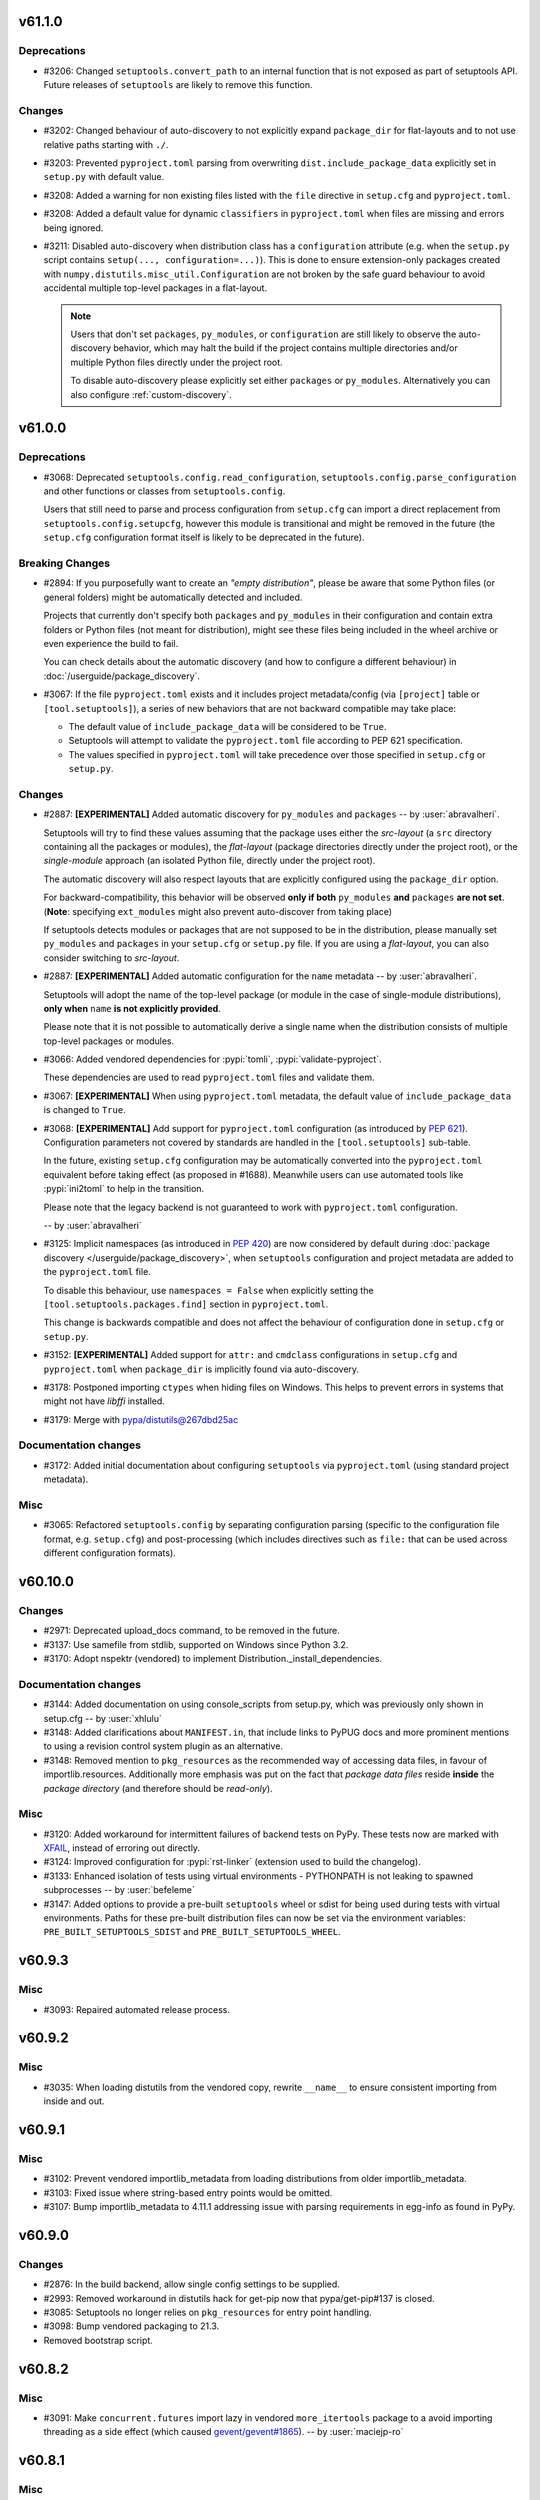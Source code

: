 v61.1.0
-------


Deprecations
^^^^^^^^^^^^
* #3206: Changed ``setuptools.convert_path`` to an internal function that is not exposed
  as part of setuptools API.
  Future releases of ``setuptools`` are likely to remove this function.

Changes
^^^^^^^
* #3202: Changed behaviour of auto-discovery to not explicitly expand ``package_dir``
  for flat-layouts and to not use relative paths starting with ``./``.
* #3203: Prevented ``pyproject.toml`` parsing from overwriting
  ``dist.include_package_data`` explicitly set in ``setup.py`` with default
  value.
* #3208: Added a warning for non existing files listed with the ``file`` directive in
  ``setup.cfg`` and ``pyproject.toml``.
* #3208: Added a default value for dynamic ``classifiers`` in ``pyproject.toml`` when
  files are missing and errors being ignored.
* #3211: Disabled auto-discovery when distribution class has a ``configuration``
  attribute (e.g. when the ``setup.py`` script contains ``setup(...,
  configuration=...)``).  This is done to ensure extension-only packages created
  with ``numpy.distutils.misc_util.Configuration`` are not broken by the safe
  guard
  behaviour to avoid accidental multiple top-level packages in a flat-layout.

  .. note::
     Users that don't set ``packages``, ``py_modules``, or ``configuration`` are
     still likely to observe the auto-discovery behavior, which may halt the
     build if the project contains multiple directories and/or multiple Python
     files directly under the project root.

     To disable auto-discovery please explicitly set either ``packages`` or
     ``py_modules``. Alternatively you can also configure :ref:`custom-discovery`.


v61.0.0
-------


Deprecations
^^^^^^^^^^^^
* #3068: Deprecated ``setuptools.config.read_configuration``,
  ``setuptools.config.parse_configuration`` and other functions or classes
  from ``setuptools.config``.

  Users that still need to parse and process configuration from ``setup.cfg`` can
  import a direct replacement from ``setuptools.config.setupcfg``, however this
  module is transitional and might be removed in the future
  (the ``setup.cfg`` configuration format itself is likely to be deprecated in the future).

Breaking Changes
^^^^^^^^^^^^^^^^
* #2894: If you purposefully want to create an *"empty distribution"*, please be aware
  that some Python files (or general folders) might be automatically detected and
  included.

  Projects that currently don't specify both ``packages`` and ``py_modules`` in their
  configuration and contain extra folders or Python files (not meant for distribution),
  might see these files being included in the wheel archive or even experience
  the build to fail.

  You can check details about the automatic discovery (and how to configure a
  different behaviour) in :doc:`/userguide/package_discovery`.
* #3067: If the file ``pyproject.toml`` exists and it includes project
  metadata/config (via ``[project]`` table or ``[tool.setuptools]``),
  a series of new behaviors that are not backward compatible may take place:

  - The default value of ``include_package_data`` will be considered to be ``True``.
  - Setuptools will attempt to validate the ``pyproject.toml`` file according
    to PEP 621 specification.
  - The values specified in ``pyproject.toml`` will take precedence over those
    specified in ``setup.cfg`` or ``setup.py``.

Changes
^^^^^^^
* #2887: **[EXPERIMENTAL]** Added automatic discovery for ``py_modules`` and ``packages``
  -- by :user:`abravalheri`.

  Setuptools will try to find these values assuming that the package uses either
  the *src-layout* (a ``src`` directory containing all the packages or modules),
  the *flat-layout* (package directories directly under the project root),
  or the *single-module* approach (an isolated Python file, directly under
  the project root).

  The automatic discovery will also respect layouts that are explicitly
  configured using the ``package_dir`` option.

  For backward-compatibility, this behavior will be observed **only if both**
  ``py_modules`` **and** ``packages`` **are not set**.
  (**Note**: specifying ``ext_modules`` might also prevent auto-discover from
  taking place)

  If setuptools detects modules or packages that are not supposed to be in the
  distribution, please manually set ``py_modules`` and ``packages`` in your
  ``setup.cfg`` or ``setup.py`` file.
  If you are using a *flat-layout*, you can also consider switching to
  *src-layout*.
* #2887: **[EXPERIMENTAL]** Added automatic configuration for the ``name`` metadata
  -- by :user:`abravalheri`.

  Setuptools will adopt the name of the top-level package (or module in the case
  of single-module distributions), **only when** ``name`` **is not explicitly
  provided**.

  Please note that it is not possible to automatically derive a single name when
  the distribution consists of multiple top-level packages or modules.
* #3066: Added vendored dependencies for :pypi:`tomli`, :pypi:`validate-pyproject`.

  These dependencies are used to read ``pyproject.toml`` files and validate them.
* #3067: **[EXPERIMENTAL]** When using ``pyproject.toml`` metadata,
  the default value of ``include_package_data`` is changed to ``True``.
* #3068: **[EXPERIMENTAL]** Add support for ``pyproject.toml`` configuration
  (as introduced by :pep:`621`). Configuration parameters not covered by
  standards are handled in the ``[tool.setuptools]`` sub-table.

  In the future, existing ``setup.cfg`` configuration
  may be automatically converted into the ``pyproject.toml`` equivalent before taking effect
  (as proposed in #1688). Meanwhile users can use automated tools like
  :pypi:`ini2toml` to help in the transition.

  Please note that the legacy backend is not guaranteed to work with
  ``pyproject.toml`` configuration.

  -- by :user:`abravalheri`
* #3125: Implicit namespaces (as introduced in :pep:`420`) are now considered by default
  during :doc:`package discovery </userguide/package_discovery>`, when
  ``setuptools`` configuration and project metadata are added to the
  ``pyproject.toml`` file.

  To disable this behaviour, use ``namespaces = False`` when explicitly setting
  the ``[tool.setuptools.packages.find]`` section in ``pyproject.toml``.

  This change is backwards compatible and does not affect the behaviour of
  configuration done in ``setup.cfg`` or ``setup.py``.
* #3152: **[EXPERIMENTAL]** Added support for ``attr:`` and ``cmdclass`` configurations
  in ``setup.cfg`` and ``pyproject.toml`` when ``package_dir`` is implicitly
  found via auto-discovery.
* #3178: Postponed importing ``ctypes`` when hiding files on Windows.
  This helps to prevent errors in systems that might not have `libffi` installed.
* #3179: Merge with pypa/distutils@267dbd25ac

Documentation changes
^^^^^^^^^^^^^^^^^^^^^
* #3172: Added initial documentation about configuring ``setuptools`` via ``pyproject.toml``
  (using standard project metadata).

Misc
^^^^
* #3065: Refactored ``setuptools.config`` by separating configuration parsing (specific
  to the configuration file format, e.g. ``setup.cfg``) and post-processing
  (which includes directives such as ``file:`` that can be used across different
  configuration formats).


v60.10.0
--------


Changes
^^^^^^^
* #2971: Deprecated upload_docs command, to be removed in the future.
* #3137: Use samefile from stdlib, supported on Windows since Python 3.2.
* #3170: Adopt nspektr (vendored) to implement Distribution._install_dependencies.

Documentation changes
^^^^^^^^^^^^^^^^^^^^^
* #3144: Added documentation on using console_scripts from setup.py, which was previously only shown in setup.cfg  -- by :user:`xhlulu`
* #3148: Added clarifications about ``MANIFEST.in``, that include links to PyPUG docs
  and more prominent mentions to using a revision control system plugin as an
  alternative.
* #3148: Removed mention to ``pkg_resources`` as the recommended way of accessing data
  files, in favour of importlib.resources.
  Additionally more emphasis was put on the fact that *package data files* reside
  **inside** the *package directory* (and therefore should be *read-only*).

Misc
^^^^
* #3120: Added workaround for intermittent failures of backend tests on PyPy.
  These tests now are marked with `XFAIL
  <https://docs.pytest.org/en/stable/how-to/skipping.html>`_, instead of erroring
  out directly.
* #3124: Improved configuration for :pypi:`rst-linker` (extension used to build the
  changelog).
* #3133: Enhanced isolation of tests using virtual environments - PYTHONPATH is not leaking to spawned subprocesses  -- by :user:`befeleme`
* #3147: Added options to provide a pre-built ``setuptools`` wheel or sdist for being
  used during tests with virtual environments.
  Paths for these pre-built distribution files can now be set via the environment
  variables: ``PRE_BUILT_SETUPTOOLS_SDIST`` and ``PRE_BUILT_SETUPTOOLS_WHEEL``.


v60.9.3
-------


Misc
^^^^
* #3093: Repaired automated release process.


v60.9.2
-------


Misc
^^^^
* #3035: When loading distutils from the vendored copy, rewrite ``__name__`` to ensure consistent importing from inside and out.


v60.9.1
-------


Misc
^^^^
* #3102: Prevent vendored importlib_metadata from loading distributions from older importlib_metadata.
* #3103: Fixed issue where string-based entry points would be omitted.
* #3107: Bump importlib_metadata to 4.11.1 addressing issue with parsing requirements in egg-info as found in PyPy.


v60.9.0
-------


Changes
^^^^^^^
* #2876: In the build backend, allow single config settings to be supplied.
* #2993: Removed workaround in distutils hack for get-pip now that pypa/get-pip#137 is closed.
* #3085: Setuptools no longer relies on ``pkg_resources`` for entry point handling.
* #3098: Bump vendored packaging to 21.3.
* Removed bootstrap script.


v60.8.2
-------


Misc
^^^^
* #3091: Make ``concurrent.futures`` import lazy in vendored ``more_itertools``
  package to a  avoid importing threading as a side effect (which caused
  `gevent/gevent#1865 <https://github.com/gevent/gevent/issues/1865>`__).
  -- by :user:`maciejp-ro`


v60.8.1
-------


Misc
^^^^
* #3084: When vendoring jaraco packages, ensure the namespace package is converted to a simple package to support zip importer.


v60.8.0
-------


Changes
^^^^^^^
* #3085: Setuptools now vendors importlib_resources and importlib_metadata and jaraco.text. Setuptools no longer relies on pkg_resources for ensure_directory nor parse_requirements.


v60.7.1
-------


Misc
^^^^
* #3072: Remove lorem_ipsum from jaraco.text when vendored.


v60.7.0
-------


Changes
^^^^^^^
* #3061: Vendored jaraco.text and use line processing from that library in pkg_resources.

Misc
^^^^
* #3070: Avoid AttributeError in easy_install.create_home_path when sysconfig.get_config_vars values are not strings.


v60.6.0
-------


Changes
^^^^^^^
* #3043: Merge with pypa/distutils@bb018f1ac3 including consolidated behavior in sysconfig.get_platform (pypa/distutils#104).
* #3057: Don't include optional ``Home-page`` in metadata if no ``url`` is specified. -- by :user:`cdce8p`
* #3062: Merge with pypa/distutils@b53a824ec3 including improved support for lib directories on non-x64 Windows builds.

Documentation changes
^^^^^^^^^^^^^^^^^^^^^
* #2897: Added documentation about wrapping ``setuptools.build_meta`` in a in-tree
  custom backend. This is a :pep:`517`-compliant way of dynamically specifying
  build dependencies (e.g. when platform, OS and other markers are not enough).
  -- by :user:`abravalheri`
* #3034: Replaced occurrences of the defunct distutils-sig mailing list with pointers
  to GitHub Discussions.
  -- by :user:`ashemedai`
* #3056: The documentation has stopped suggesting to add ``wheel`` to
  :pep:`517` requirements -- by :user:`webknjaz`

Misc
^^^^
* #3054: Used Py3 syntax ``super().__init__()`` -- by :user:`imba-tjd`


v60.5.4
-------


Misc
^^^^
* #3009: Remove filtering of distutils warnings.
* #3031: Suppress distutils replacement when building or testing CPython.


v60.5.3
-------


Misc
^^^^
* #3026: Honor sysconfig variables in easy_install.


v60.5.2
-------


Misc
^^^^
* #2993: In _distutils_hack, for get-pip, simulate existence of setuptools.


v60.5.1
-------


Misc
^^^^
* #2918: Correct support for Python 3 native loaders.


v60.5.0
-------


Changes
^^^^^^^
* #2990: Set the ``.origin`` attribute of the ``distutils`` module to the module's ``__file__``.


v60.4.0
-------


Changes
^^^^^^^
* #2839: Removed ``requires`` sorting when installing wheels as an egg dir.
* #2953: Fixed a bug that easy install incorrectly parsed Python 3.10 version string.
* #3006: Fixed startup performance issue of Python interpreter due to imports of
  costly modules in ``_distutils_hack`` -- by :user:`tiran`

Documentation changes
^^^^^^^^^^^^^^^^^^^^^
* #2674: Added link to additional resources on packaging in Quickstart guide
* #3008: "In-tree" Sphinx extension for "favicons" replaced with ``sphinx-favicon``.
* #3008: SVG images (logo, banners, ...) optimised with the help of the ``scour``
  package.

Misc
^^^^
* #2862: Added integration tests that focus on building and installing some packages in
  the Python ecosystem via ``pip`` -- by :user:`abravalheri`
* #2952: Modified "vendoring" logic to keep license files.
* #2968: Improved isolation for some tests that where inadvertently using the project
  root for builds, and therefore creating directories (e.g. ``build``, ``dist``,
  ``*.egg-info``) that could interfere with the outcome of other tests
  -- by :user:`abravalheri`.
* #2968: Introduced new test fixtures ``venv``, ``venv_without_setuptools``,
  ``bare_venv`` that rely on the ``jaraco.envs`` package.
  These new test fixtures were also used to remove the (currently problematic)
  dependency on the ``pytest_virtualenv`` plugin.
* #2968: Removed ``tmp_src`` test fixture. Previously this fixture was copying all the
  files and folders under the project root, including the ``.git`` directory,
  which is error prone and increases testing time.

  Since ``tmp_src`` was used to populate virtual environments (installing the
  version of ``setuptools`` under test via the source tree), it was replaced by
  the new ``setuptools_sdist`` and ``setuptools_wheel`` fixtures (that are build
  only once per session testing and can be shared between all the workers for
  read-only usage).


v60.3.1
-------


Misc
^^^^
* #3002: Suppress AttributeError when detecting get-pip.


v60.3.0
-------


Changes
^^^^^^^
* #2993: In _distutils_hack, bypass the distutils exception for pip when get-pip is being invoked, because it imports setuptools.

Misc
^^^^
* #2989: Merge with pypa/distutils@788cc159. Includes fix for config vars missing from sysconfig.


v60.2.0
-------


Changes
^^^^^^^
* #2974: Setuptools now relies on the Python logging infrastructure to log messages. Instead of using ``distutils.log.*``, use ``logging.getLogger(name).*``.
* #2987: Sync with pypa/distutils@2def21c5d74fdd2fe7996ee4030ac145a9d751bd, including fix for missing get_versions attribute (#2969), more reliance on sysconfig from stdlib.

Misc
^^^^
* #2962: Avoid attempting to use local distutils when the presiding version of Setuptools on the path doesn't have one.
* #2983: Restore 'add_shim' as the way to invoke the hook. Avoids compatibility issues between different versions of Setuptools with the distutils local implementation.


v60.1.1
-------


Misc
^^^^
* #2980: Bypass distutils loader when setuptools module is no longer available on sys.path.


v60.1.0
-------


Changes
^^^^^^^
* #2958: In distutils_hack, only add the metadata finder once. In ensure_local_distutils, rely on a context manager for reliable manipulation.
* #2963: Merge with pypa/distutils@a5af364910. Includes revisited fix for pypa/distutils#15 and improved MinGW/Cygwin support from pypa/distutils#77.


v60.0.5
-------


Misc
^^^^
* #2960: Install schemes fall back to default scheme for headers.


v60.0.4
-------


Misc
^^^^
* #2954: Merge with pypa/distutils@eba2bcd310. Adds platsubdir to config vars available for substitution.


v60.0.3
-------


Misc
^^^^
* #2940: Avoid KeyError in distutils hack when pip is imported during ensurepip.


v60.0.2
-------


Misc
^^^^
* #2938: Select 'posix_user' for the scheme unless falling back to stdlib, then use 'unix_user'.


v60.0.1
-------


Misc
^^^^
* #2944: Add support for extended install schemes in easy_install.


v60.0.0
-------


Breaking Changes
^^^^^^^^^^^^^^^^
* #2896: Setuptools once again makes its local copy of distutils the default. To override, set SETUPTOOLS_USE_DISTUTILS=stdlib.


v59.8.0
-------


Changes
^^^^^^^
* #2935: Merge pypa/distutils@460b59f0e68dba17e2465e8dd421bbc14b994d1f.


v59.7.0
-------


Changes
^^^^^^^
* #2930: Require Python 3.7


v59.6.0
-------


Changes
^^^^^^^
* #2925: Merge with pypa/distutils@92082ee42c including introduction of deprecation warning on Version classes.


v59.5.0
-------


Changes
^^^^^^^
* #2914: Merge with pypa/distutils@8f2df0bf6.


v59.4.0
-------


Changes
^^^^^^^
* #2893: Restore deprecated support for newlines in the Summary field.


v59.3.0
-------


Changes
^^^^^^^
* #2902: Merge with pypa/distutils@85db7a41242.

Misc
^^^^
* #2906: In ensure_local_distutils, re-use DistutilsMetaFinder to load the module. Avoids race conditions when _distutils_system_mod is employed.


v59.2.0
-------


Changes
^^^^^^^
* #2875: Introduce changes from pypa/distutils@514e9d0, including support for overrides from Debian and pkgsrc, unlocking the possibility of making SETUPTOOLS_USE_DISTUTILS=local the default again.


v59.1.1
-------


Misc
^^^^
* #2885: Fixed errors when encountering LegacyVersions.


v59.1.0
-------


Changes
^^^^^^^
* #2497: Update packaging to 21.2.
* #2877: Back out deprecation of setup_requires and replace instead by a deprecation of setuptools.installer and fetch_build_egg. Now setup_requires is still supported when installed as part of a PEP 517 build, but is deprecated when an unsatisfied requirement is encountered.
* #2879: Bump packaging to 21.2.

Documentation changes
^^^^^^^^^^^^^^^^^^^^^
* #2867: PNG/ICO images replaced with SVG in the docs.
* #2867: Added support to SVG "favicons" via "in-tree" Sphinx extension.


v59.0.1
-------


Misc
^^^^
* #2880: Removed URL requirement for ``pytest-virtualenv`` in ``setup.cfg``.
  PyPI rejects packages with dependencies external to itself.
  Instead the test dependency was overwritten via ``tox.ini``


v59.0.0
-------


Deprecations
^^^^^^^^^^^^
* #2856: Support for custom commands that inherit directly from ``distutils`` is
  **deprecated**. Users should extend classes provided by setuptools instead.

Breaking Changes
^^^^^^^^^^^^^^^^
* #2870: Started failing on invalid inline description with line breaks :class:`ValueError` -- by :user:`webknjaz`

Changes
^^^^^^^
* #2698: Exposed exception classes from ``distutils.errors`` via ``setuptools.errors``.
* #2866: Incorporate changes from pypa/distutils@f1b0a2b.

Documentation changes
^^^^^^^^^^^^^^^^^^^^^
* #2227: Added sphinx theme customisations to display the new logo in the sidebar and
  use its colours as "accent" in the documentation -- by :user:`abravalheri`
* #2227: Added new setuptools logo, including editable files and artwork documentation
  -- by :user:`abravalheri`
* #2698: Added mentions to ``setuptools.errors`` as a way of handling custom command
  errors.
* #2698: Added instructions to migrate from ``distutils.commands`` and
  ``distutils.errors`` in the porting guide.
* #2871: Added a note to the docs that it is possible to install
  ``setup.py``-less projects in editable mode with :doc:`pip v21.1+
  <pip:index>`, only having ``setup.cfg`` and ``pyproject.toml`` in
  project root -- by :user:`webknjaz`


v58.5.3
-------


Misc
^^^^
* #2849: Add fallback for custom ``build_py`` commands inheriting directly from
  :mod:`distutils`, while still handling ``include_package_data=True`` for
  ``sdist``.


v58.5.2
-------


Misc
^^^^
* #2847: Suppress 'setup.py install' warning under bdist_wheel.


v58.5.1
-------


Misc
^^^^
* #2846: Move PkgResourcesDeprecationWarning above implicitly-called function so that it's in the namespace when version warnings are generated in an environment that contains them.


v58.5.0
-------


Changes
^^^^^^^
* #1461: Fix inconsistency with ``include_package_data`` and ``packages_data`` in sdist
  by replacing the loop breaking mechanism between the ``sdist`` and
  ``egg_info`` commands -- by :user:`abravalheri`


v58.4.0
-------


Changes
^^^^^^^
* #2497: Officially deprecated PEP 440 non-compliant versions.

Documentation changes
^^^^^^^^^^^^^^^^^^^^^
* #2832: Removed the deprecated ``data_files`` option from the example in the
  declarative configuration docs -- by :user:`abravalheri`
* #2832: Change type of ``data_files`` option from ``dict`` to ``section`` in
  declarative configuration docs (to match previous example) -- by
  :user:`abravalheri`


v58.3.0
-------


Changes
^^^^^^^
* #917: ``setup.py install`` and ``easy_install`` commands are now officially deprecated. Use other standards-based installers (like pip) and builders (like build). Workloads reliant on this behavior should pin to this major version of Setuptools. See `Why you shouldn't invoke setup.py directly <https://blog.ganssle.io/articles/2021/10/setup-py-deprecated.html>`_ for more background.
* #1988: Deprecated the ``bdist_rpm`` command. Binary packages should be built as wheels instead.
  -- by :user:`hugovk`
* #2785: Replace ``configparser``'s ``readfp`` with ``read_file``, deprecated since Python 3.2.
  -- by :user:`hugovk`
* #2823: Officially deprecated support for ``setup_requires``. Users are encouraged instead to migrate to PEP 518 ``build-system.requires`` in ``pyproject.toml``. Users reliant on ``setup_requires`` should consider pinning to this major version to avoid disruption.

Misc
^^^^
* #2762: Changed codecov.yml to configure the threshold to be lower
  -- by :user:`tanvimoharir`


v58.2.0
-------


Changes
^^^^^^^
* #2757: Add windows arm64 launchers for scripts generated by easy_install.
* #2800: Added ``--owner`` and ``--group`` options to the ``sdist`` command,
  for specifying file ownership within the produced tarball (similarly
  to the corresponding distutils ``sdist`` options).

Documentation changes
^^^^^^^^^^^^^^^^^^^^^
* #2792: Document how the legacy and non-legacy versions are compared, and reference to the PEP 440 scheme.


v58.1.0
-------


Changes
^^^^^^^
* #2796: Merge with pypa/distutils@02e9f65ab0


v58.0.4
-------


Misc
^^^^
* #2773: Retain case in setup.cfg during sdist.


v58.0.3
-------


Misc
^^^^
* #2777: Build does not fail fast when ``use_2to3`` is supplied but set to a false value.


v58.0.2
-------


Misc
^^^^
* #2769: Build now fails fast when ``use_2to3`` is supplied.


v58.0.1
-------


Misc
^^^^
* #2765: In Distribution.finalize_options, suppress known removed entry points to avoid issues with older Setuptools.


v58.0.0
-------


Breaking Changes
^^^^^^^^^^^^^^^^
* #2086: Removed support for 2to3 during builds. Projects should port to a unified codebase or pin to an older version of Setuptools using PEP 518 build-requires.

Documentation changes
^^^^^^^^^^^^^^^^^^^^^
* #2746: add python_requires example


v57.5.0
-------


Changes
^^^^^^^
* #2712: Added implicit globbing support for ``[options.data_files]`` values.

Documentation changes
^^^^^^^^^^^^^^^^^^^^^
* #2737: fix various syntax and style errors in code snippets in docs


v57.4.0
-------


Changes
^^^^^^^
* #2722: Added support for ``SETUPTOOLS_EXT_SUFFIX`` environment variable to override the suffix normally detected from the ``sysconfig`` module.


v57.3.0
-------


Changes
^^^^^^^
* #2465: Documentation is now published using the Furo theme.


v57.2.0
-------


Changes
^^^^^^^
* #2724: Added detection of Windows ARM64 build environments using the ``VSCMD_ARG_TGT_ARCH`` environment variable.


v57.1.0
-------


Changes
^^^^^^^
* #2692: Globs are now sorted in 'license_files' restoring reproducibility by eliminating variance from disk order.
* #2714: Update to distutils at pypa/distutils@e2627b7.
* #2715: Removed reliance on deprecated ssl.match_hostname by removing the ssl support. Now any index operations rely on the native SSL implementation.

Documentation changes
^^^^^^^^^^^^^^^^^^^^^
* #2604: Revamped the backward/cross tool compatibility section to remove
  some confusion.
  Add some examples and the version since when ``entry_points`` are
  supported in declarative configuration.
  Tried to make the reading flow a bit leaner, gather some information
  that were a bit dispersed.


v57.0.0
-------


Breaking Changes
^^^^^^^^^^^^^^^^
* #2645: License files excluded via the ``MANIFEST.in`` but matched by either
  the ``license_file`` (deprecated) or ``license_files`` options,
  will be nevertheless included in the source distribution. - by :user:`cdce8p`

Changes
^^^^^^^
* #2628: Write long description in message payload of PKG-INFO file. - by :user:`cdce8p`
* #2645: Added ``License-File`` (multiple) to the output package metadata.
  The field will contain the path of a license file, matched by the
  ``license_file`` (deprecated) and ``license_files`` options,
  relative to ``.dist-info``. - by :user:`cdce8p`
* #2678: Moved Setuptools' own entry points into declarative config.
* #2680: Vendored :pypi:`more_itertools` for Setuptools.
* #2681: Setuptools own setup.py no longer declares setup_requires, but instead expects wheel to be installed as declared by pyproject.toml.

Misc
^^^^
* #2650: Updated the docs build tooling to support the latest version of
  Towncrier and show the previews of not-yet-released setuptools versions
  in the changelog -- :user:`webknjaz`


v56.2.0
-------


Changes
^^^^^^^
* #2640: Fixed handling of multiline license strings. - by :user:`cdce8p`
* #2641: Setuptools will now always try to use the latest supported
  metadata version for ``PKG-INFO``. - by :user:`cdce8p`


v56.1.0
-------


Changes
^^^^^^^
* #2653: Incorporated assorted changes from pypa/distutils.
* #2657: Adopted docs from distutils.
* #2663: Added Visual Studio Express 2017 support -- by :user:`dofuuz`

Misc
^^^^
* #2644: Fixed ``DeprecationWarning`` due to ``threading.Thread.setDaemon`` in tests -- by :user:`tirkarthi`
* #2654: Made the changelog generator compatible
  with Towncrier >= 19.9 -- :user:`webknjaz`
* #2664: Relax the deprecation message in the distutils hack.


v56.0.0
-------


Deprecations
^^^^^^^^^^^^
* #2620: The ``license_file`` option is now marked as deprecated.
  Use ``license_files`` instead. -- by :user:`cdce8p`

Breaking Changes
^^^^^^^^^^^^^^^^
* #2620: If neither ``license_file`` nor ``license_files`` is specified, the ``sdist``
  option will now auto-include files that match the following patterns:
  ``LICEN[CS]E*``, ``COPYING*``, ``NOTICE*``, ``AUTHORS*``.
  This matches the behavior of ``bdist_wheel``. -- by :user:`cdce8p`

Changes
^^^^^^^
* #2620: The ``license_file`` and ``license_files`` options now support glob patterns. -- by :user:`cdce8p`
* #2632: Implemented ``VendorImporter.find_spec()`` method to get rid
  of ``ImportWarning`` that Python 3.10 emits when only the old-style
  importer hooks are present -- by :user:`webknjaz`

Documentation changes
^^^^^^^^^^^^^^^^^^^^^
* #2620: Added documentation for the ``license_files`` option. -- by :user:`cdce8p`


v55.0.0
-------


Breaking Changes
^^^^^^^^^^^^^^^^
* #2566: Remove the deprecated ``bdist_wininst`` command. Binary packages should be built as wheels instead. -- by :user:`hroncok`


v54.2.0
-------


Changes
^^^^^^^
* #2608: Added informative error message to PEP 517 build failures owing to
  an empty ``setup.py`` -- by :user:`layday`


v54.1.3
-------

No significant changes.


v54.1.2
-------


Misc
^^^^
* #2595: Reduced scope of dash deprecation warning to Setuptools/distutils only -- by :user:`melissa-kun-li`


v54.1.1
-------


Documentation changes
^^^^^^^^^^^^^^^^^^^^^
* #2584: Added ``sphinx-inline-tabs`` extension to allow for comparison of ``setup.py`` and its equivalent ``setup.cfg`` -- by :user:`amy-lei`

Misc
^^^^
* #2592: Made option keys in the ``[metadata]`` section of ``setup.cfg`` case-sensitive. Users having
  uppercase option spellings will get a warning suggesting to make them to lowercase
  -- by :user:`melissa-kun-li`


v54.1.0
-------


Changes
^^^^^^^
* #1608: Removed the conversion of dashes to underscores in the :code:`extras_require` and :code:`data_files` of :code:`setup.cfg` to support the usage of dashes. Method will warn users when they use a dash-separated key which in the future will only allow an underscore. Note: the method performs the dash to underscore conversion to preserve compatibility, but future versions will no longer support it -- by :user:`melissa-kun-li`


v54.0.0
-------


Breaking Changes
^^^^^^^^^^^^^^^^
* #2582: Simplified build-from-source story by providing bootstrapping metadata in a separate egg-info directory. Build requirements no longer include setuptools itself. Sdist once again includes the pyproject.toml. Project can no longer be installed from source on pip 19.x, but install from source is still supported on pip < 19 and pip >= 20 and install from wheel is still supported with pip >= 9.

Changes
^^^^^^^
* #1932: Handled :code:`AttributeError` by raising :code:`DistutilsSetupError` in :code:`dist.check_specifier()` when specifier is not a string -- by :user:`melissa-kun-li`
* #2570: Correctly parse cmdclass in setup.cfg.

Documentation changes
^^^^^^^^^^^^^^^^^^^^^
* #2553: Added userguide example for markers in extras_require -- by :user:`pwoolvett`


v53.1.0
-------


Changes
^^^^^^^
* #1937: Preserved case-sensitivity of keys in setup.cfg so that entry point names are case-sensitive. Changed sensitivity of configparser. NOTE: Any projects relying on case-insensitivity will need to adapt to accept the original case as published. -- by :user:`melissa-kun-li`
* #2573: Fixed error in uploading a Sphinx doc with the :code:`upload_docs` command. An html builder will be used.
  Note: :code:`upload_docs` is deprecated for PyPi, but is supported for other sites -- by :user:`melissa-kun-li`


v53.0.0
-------


Breaking Changes
^^^^^^^^^^^^^^^^
* #1527: Removed bootstrap script. Now Setuptools requires pip or another pep517-compliant builder such as 'build' to build. Now Setuptools can be installed from Github main branch.


v52.0.0
-------


Breaking Changes
^^^^^^^^^^^^^^^^
* #2537: Remove fallback support for fetch_build_eggs using easy_install. Now pip is required for setup_requires to succeed.
* #2544: Removed 'easy_install' top-level model (runpy entry point) and 'easy_install' console script.
* #2545: Removed support for eggsecutables.

Changes
^^^^^^^
* #2459: Tests now run in parallel via pytest-xdist, completing in about half the time. Special thanks to :user:`webknjaz` for hard work implementing test isolation. To run without parallelization, disable the plugin with ``tox -- -p no:xdist``.


v51.3.3
-------


Misc
^^^^
* #2539: Fix AttributeError in Description validation.


v51.3.2
-------


Misc
^^^^
* #1390: Validation of Description field now is more lenient, emitting a warning and mangling the value to be valid (replacing newlines with spaces).


v51.3.1
-------


Misc
^^^^
* #2536: Reverted tag deduplication handling.


v51.3.0
-------


Changes
^^^^^^^
* #1390: Newlines in metadata description/Summary now trigger a ValueError.
* #2481: Define ``create_module()`` and ``exec_module()`` methods in ``VendorImporter``
  to get rid of ``ImportWarning`` -- by :user:`hroncok`
* #2489: ``pkg_resources`` behavior for zipimport now matches the regular behavior, and finds
  ``.egg-info`` (previously would only find ``.dist-info``) -- by :user:`thatch`
* #2529: Fixed an issue where version tags may be added multiple times


v51.2.0
-------


Changes
^^^^^^^
* #2493: Use importlib.import_module() rather than the deprecated loader.load_module()
  in pkg_resources namespace declaration -- by :user:`encukou`

Documentation changes
^^^^^^^^^^^^^^^^^^^^^
* #2525: Fix typo in the document page about entry point. -- by :user:`jtr109`

Misc
^^^^
* #2534: Avoid hitting network during test_easy_install.


v51.1.2
-------


Misc
^^^^
* #2505: Disable inclusion of package data as it causes 'tests' to be included as data.


v51.1.1
-------


Misc
^^^^
* #2534: Avoid hitting network during test_virtualenv.test_test_command.


v51.1.0
-------


Changes
^^^^^^^
* #2486: Project adopts jaraco/skeleton for shared package maintenance.

Misc
^^^^
* #2477: Restore inclusion of rst files in sdist.
* #2484: Setuptools has replaced the master branch with the main branch.
* #2485: Fixed failing test when pip 20.3+ is present.
  -- by :user:`yan12125`
* #2487: Fix tests with pytest 6.2
  -- by :user:`yan12125`


v51.0.0
-------


Breaking Changes
^^^^^^^^^^^^^^^^
* #2435: Require Python 3.6 or later.

Documentation changes
^^^^^^^^^^^^^^^^^^^^^
* #2430: Fixed inconsistent RST title nesting levels caused by #2399
  -- by :user:`webknjaz`
* #2430: Fixed a typo in Sphinx docs that made docs dev section disappear
  as a result of PR #2426 -- by :user:`webknjaz`

Misc
^^^^
* #2471: Removed the tests that guarantee that the vendored dependencies can be built by distutils.


v50.3.2
-------



Documentation changes
^^^^^^^^^^^^^^^^^^^^^
* #2394: Extended towncrier news template to include change note categories.
  This allows to see what types of changes a given version introduces
  -- by :user:`webknjaz`
* #2427: Started enforcing strict syntax and reference validation
  in the Sphinx docs -- by :user:`webknjaz`
* #2428: Removed redundant Sphinx ``Makefile`` support -- by :user:`webknjaz`

Misc
^^^^
* #2401: Enabled test results reporting in AppVeyor CI
  -- by :user:`webknjaz`
* #2420: Replace Python 3.9.0 beta with 3.9.0 final on GitHub Actions.
* #2421: Python 3.9 Trove classifier got added to the dist metadata
  -- by :user:`webknjaz`


v50.3.1
-------



Documentation changes
^^^^^^^^^^^^^^^^^^^^^
* #2093: Finalized doc revamp.
* #2097: doc: simplify index and group deprecated files
* #2102: doc overhaul step 2: break main doc into multiple sections
* #2111: doc overhaul step 3: update userguide
* #2395: Added a ``:user:`` role to Sphinx config -- by :user:`webknjaz`
* #2395: Added an illustrative explanation about the change notes to fragments dir -- by :user:`webknjaz`

Misc
^^^^
* #2379: Travis CI test suite now tests against PPC64.
* #2413: Suppress EOF errors (and other exceptions) when importing lib2to3.


v50.3.0
-------



Changes
^^^^^^^
* #2368: In distutils, restore support for monkeypatched CCompiler.spawn per pypa/distutils#15.


v50.2.0
-------



Changes
^^^^^^^
* #2355: When pip is imported as part of a build, leave distutils patched.
* #2380: There are some setuptools specific changes in the
  ``setuptools.command.bdist_rpm`` module that are no longer needed, because
  they are part of the ``bdist_rpm`` module in distutils in Python
  3.5.0. Therefore, code was removed from ``setuptools.command.bdist_rpm``.


v50.1.0
-------



Changes
^^^^^^^
* #2350: Setuptools reverts using the included distutils by default. Platform maintainers and system integrators and others are *strongly* encouraged to set ``SETUPTOOLS_USE_DISTUTILS=local`` to help identify and work through the reported issues with distutils adoption, mainly to file issues and pull requests with pypa/distutils such that distutils performs as needed across every supported environment.


v50.0.3
-------



Misc
^^^^
* #2363: Restore link_libpython support on Python 3.7 and earlier (see pypa/distutils#9).


v50.0.2
-------



Misc
^^^^
* #2352: In distutils hack, use absolute import rather than relative to avoid bpo-30876.


v50.0.1
-------



Misc
^^^^
* #2357: Restored Python 3.5 support in distutils.util for missing ``subprocess._optim_args_from_interpreter_flags``.
* #2358: Restored AIX support on Python 3.8 and earlier.
* #2361: Add Python 3.10 support to _distutils_hack. Get the 'Loader' abstract class
  from importlib.abc rather than importlib.util.abc (alias removed in Python
  3.10).


v50.0.0
-------



Breaking Changes
^^^^^^^^^^^^^^^^
* #2232: Once again, Setuptools overrides the stdlib distutils on import. For environments or invocations where this behavior is undesirable, users are provided with a temporary escape hatch. If the environment variable ``SETUPTOOLS_USE_DISTUTILS`` is set to ``stdlib``, Setuptools will fall back to the legacy behavior. Use of this escape hatch is discouraged, but it is provided to ease the transition while proper fixes for edge cases can be addressed.

Changes
^^^^^^^
* #2334: In MSVC module, refine text in error message.


v49.6.0
-------



Changes
^^^^^^^
* #2129: In pkg_resources, no longer detect any pathname ending in .egg as a Python egg. Now the path must be an unpacked egg or a zip file.


v49.5.0
-------



Changes
^^^^^^^
* #2306: When running as a PEP 517 backend, setuptools does not try to install
  ``setup_requires`` itself. They are reported as build requirements for the
  frontend to install.


v49.4.0
-------



Changes
^^^^^^^
* #2310: Updated vendored packaging version to 20.4.


v49.3.2
-------



Documentation changes
^^^^^^^^^^^^^^^^^^^^^
* #2300: Improve the ``safe_version`` function documentation

Misc
^^^^
* #2297: Once again, in stubs prefer exec_module to the deprecated load_module.


v49.3.1
-------



Changes
^^^^^^^
* #2316: Removed warning when ``distutils`` is imported before ``setuptools`` when ``distutils`` replacement is not enabled.


v49.3.0
-------



Changes
^^^^^^^
* #2259: Setuptools now provides a .pth file (except for editable installs of setuptools) to the target environment to ensure that when enabled, the setuptools-provided distutils is preferred before setuptools has been imported (and even if setuptools is never imported). Honors the SETUPTOOLS_USE_DISTUTILS environment variable.


v49.2.1
-------



Misc
^^^^
* #2257: Fixed two flaws in distutils._msvccompiler.MSVCCompiler.spawn.


v49.2.0
-------



Changes
^^^^^^^
* #2230: Now warn the user when setuptools is imported after distutils modules have been loaded (exempting PyPy for 3.6), directing the users of packages to import setuptools first.


v49.1.3
-------



Misc
^^^^
* #2212: (Distutils) Allow spawn to accept environment. Avoid monkey-patching global state.
* #2249: Fix extension loading technique in stubs.


v49.1.2
-------



Changes
^^^^^^^
* #2232: In preparation for re-enabling a local copy of distutils, Setuptools now honors an environment variable, SETUPTOOLS_USE_DISTUTILS. If set to 'stdlib' (current default), distutils will be used from the standard library. If set to 'local' (default in a imminent backward-incompatible release), the local copy of distutils will be used.


v49.1.1
-------



Misc
^^^^
* #2094: Removed pkg_resources.py2_warn module, which is no longer reachable.


v49.0.1
-------



Misc
^^^^
* #2228: Applied fix for pypa/distutils#3, restoring expectation that spawn will raise a DistutilsExecError when attempting to execute a missing file.


v49.1.0
-------



Changes
^^^^^^^
* #2228: Disabled distutils adoption for now while emergent issues are addressed.


v49.0.0
-------



Breaking Changes
^^^^^^^^^^^^^^^^
* #2165: Setuptools no longer installs a site.py file during easy_install or develop installs. As a result, .eggs on PYTHONPATH will no longer take precedence over other packages on sys.path. If this issue affects your production environment, please reach out to the maintainers at #2165.

Changes
^^^^^^^
* #2137: Removed (private) pkg_resources.RequirementParseError, now replaced by packaging.requirements.InvalidRequirement. Kept the name for compatibility, but users should catch InvalidRequirement instead.
* #2180: Update vendored packaging in pkg_resources to 19.2.

Misc
^^^^
* #2199: Fix exception causes all over the codebase by using ``raise new_exception from old_exception``


v48.0.0
-------



Breaking Changes
^^^^^^^^^^^^^^^^
* #2143: Setuptools adopts distutils from the Python 3.9 standard library and no longer depends on distutils in the standard library. When importing ``setuptools`` or ``setuptools.distutils_patch``, Setuptools will expose its bundled version as a top-level ``distutils`` package (and unload any previously-imported top-level distutils package), retaining the expectation that ``distutils``' objects are actually Setuptools objects.
  To avoid getting any legacy behavior from the standard library, projects are advised to always "import setuptools" prior to importing anything from distutils. This behavior happens by default when using ``pip install`` or ``pep517.build``. Workflows that rely on ``setup.py (anything)`` will need to first ensure setuptools is imported. One way to achieve this behavior without modifying code is to invoke Python thus: ``python -c "import setuptools; exec(open('setup.py').read())" (anything)``.


v47.3.2
-------



Misc
^^^^
* #2071: Replaced references to the deprecated imp package with references to importlib


v47.3.1
-------



Misc
^^^^
* #1973: Removed ``pkg_resources.py31compat.makedirs`` in favor of the stdlib. Use ``os.makedirs()`` instead.
* #2198: Restore ``__requires__`` directive in easy-install wrapper scripts.


v47.3.0
-------



Changes
^^^^^^^
* #2197: Console script wrapper for editable installs now has a unified template and honors importlib_metadata if present for faster script execution on older Pythons.

Misc
^^^^
* #2195: Fix broken entry points generated by easy-install (pip editable installs).


v47.2.0
-------



Changes
^^^^^^^
* #2194: Editable-installed entry points now load significantly faster on Python versions 3.8+.
* #1471: Incidentally fixed by #2194 on Python 3.8 or when importlib_metadata is present.


v47.1.1
-------



Documentation changes
^^^^^^^^^^^^^^^^^^^^^
* #2156: Update mailing list pointer in developer docs

Incorporate changes from v44.1.1:
^^^^^^^^^^^^^^^^^^^^^^^^^^^^^^^^^

* #2158: Avoid loading working set during ``Distribution.finalize_options`` prior to invoking ``_install_setup_requires``, broken since v42.0.0.


v44.1.1
-------



Misc
^^^^
* #2158: Avoid loading working set during ``Distribution.finalize_options`` prior to invoking ``_install_setup_requires``, broken since v42.0.0.


v47.1.0
-------



Changes
^^^^^^^
* #2070: In wheel-to-egg conversion, use simple pkg_resources-style namespace declaration for packages that declare namespace_packages.


v47.0.0
-------



Breaking Changes
^^^^^^^^^^^^^^^^
* #2094: Setuptools now actively crashes under Python 2. Python 3.5 or later is required. Users of Python 2 should use ``setuptools<45``.

Changes
^^^^^^^
* #1700: Document all supported keywords by migrating the ones from distutils.


v46.4.0
-------



Changes
^^^^^^^
* #1753: ``attr:`` now extracts variables through rudimentary examination of the AST,
  thereby supporting modules with third-party imports. If examining the AST
  fails to find the variable, ``attr:`` falls back to the old behavior of
  importing the module. Works on Python 3 only.


v46.3.1
-------

No significant changes.


v46.3.0
-------



Changes
^^^^^^^
* #2089: Package index functionality no longer attempts to remove an md5 fragment from the index URL. This functionality, added for distribute #163 is no longer relevant.

Misc
^^^^
* #2041: Preserve file modes during pkg files copying, but clear read only flag for target afterwards.
* #2105: Filter ``2to3`` deprecation warnings from ``TestDevelop.test_2to3_user_mode``.


v46.2.0
-------



Changes
^^^^^^^
* #2040: Deprecated the ``bdist_wininst`` command. Binary packages should be built as wheels instead.
* #2062: Change 'Mac OS X' to 'macOS' in code.
* #2075: Stop recognizing files ending with ``.dist-info`` as distribution metadata.
* #2086: Deprecate 'use_2to3' functionality. Packagers are encouraged to use single-source solutions or build tool chains to manage conversions outside of setuptools.

Documentation changes
^^^^^^^^^^^^^^^^^^^^^
* #1698: Added documentation for ``build_meta`` (a bare minimum, not completed).

Misc
^^^^
* #2082: Filter ``lib2to3`` ``PendingDeprecationWarning`` and ``DeprecationWarning`` in tests,
  because ``lib2to3`` is `deprecated in Python 3.9 <https://bugs.python.org/issue40360>`_.


v46.1.3
-------

No significant changes.


v46.1.2
-------



Misc
^^^^
* #1458: Added template for reporting Python 2 incompatibilities.


v46.1.1
-------

No significant changes.


v46.1.0
-------



Changes
^^^^^^^
* #308: Allow version number normalization to be bypassed by wrapping in a 'setuptools.sic()' call.
* #1424: Prevent keeping files mode for package_data build. It may break a build if user's package data has read only flag.
* #1431: In ``easy_install.check_site_dir``, ensure the installation directory exists.
* #1563: In ``pkg_resources`` prefer ``find_spec`` (PEP 451) to ``find_module``.

Incorporate changes from v44.1.0:
^^^^^^^^^^^^^^^^^^^^^^^^^^^^^^^^^

* #1704: Set sys.argv[0] in setup script run by build_meta.__legacy__
* #1959: Fix for Python 4: replace unsafe six.PY3 with six.PY2
* #1994: Fixed a bug in the "setuptools.finalize_distribution_options" hook that lead to ignoring the order attribute of entry points managed by this hook.


v44.1.0
-------



Changes
^^^^^^^
* #1704: Set sys.argv[0] in setup script run by build_meta.__legacy__
* #1959: Fix for Python 4: replace unsafe six.PY3 with six.PY2
* #1994: Fixed a bug in the "setuptools.finalize_distribution_options" hook that lead to ignoring the order attribute of entry points managed by this hook.


v46.0.0
-------



Breaking Changes
^^^^^^^^^^^^^^^^
* #65: Once again as in 3.0, removed the Features feature.

Changes
^^^^^^^
* #1890: Fix vendored dependencies so importing ``setuptools.extern.some_module`` gives the same object as ``setuptools._vendor.some_module``. This makes Metadata picklable again.
* #1899: Test suite now fails on warnings.

Documentation changes
^^^^^^^^^^^^^^^^^^^^^
* #2011: Fix broken link to distutils docs on package_data

Misc
^^^^
* #1991: Include pkg_resources test data in sdist, so tests can be executed from it.


v45.3.0
-------



Changes
^^^^^^^
* #1557: Deprecated eggsecutable scripts and updated docs.
* #1904: Update msvc.py to use CPython 3.8.0 mechanism to find msvc 14+


v45.2.0
-------



Changes
^^^^^^^
* #1905: Fixed defect in _imp, introduced in 41.6.0 when the 'tests' directory is not present.
* #1941: Improve editable installs with PEP 518 build isolation:

  * The ``--user`` option is now always available. A warning is issued if the user site directory is not available.
  * The error shown when the install directory is not in ``PYTHONPATH`` has been turned into a warning.
* #1981: Setuptools now declares its ``tests`` and ``docs`` dependencies in metadata (extras).
* #1985: Add support for installing scripts in environments where bdist_wininst is missing (i.e. Python 3.9).

Misc
^^^^
* #1968: Add flake8-2020 to check for misuse of sys.version or sys.version_info.


v45.1.0
-------



Changes
^^^^^^^
* #1458: Add minimum sunset date and preamble to Python 2 warning.
* #1704: Set sys.argv[0] in setup script run by build_meta.__legacy__
* #1974: Add Python 3 Only Trove Classifier and remove universal wheel declaration for more complete transition from Python 2.


v45.0.0
-------



Breaking Changes
^^^^^^^^^^^^^^^^
* #1458: Drop support for Python 2. Setuptools now requires Python 3.5 or later. Install setuptools using pip >=9 or pin to Setuptools <45 to maintain 2.7 support.

Changes
^^^^^^^
* #1959: Fix for Python 4: replace unsafe six.PY3 with six.PY2


v44.0.0
-------



Breaking Changes
^^^^^^^^^^^^^^^^
* #1908: Drop support for Python 3.4.


v43.0.0
-------



Breaking Changes
^^^^^^^^^^^^^^^^
* #1634: Include ``pyproject.toml`` in source distribution by default. Projects relying on the previous behavior where ``pyproject.toml`` was excluded by default should stop relying on that behavior or add ``exclude pyproject.toml`` to their MANIFEST.in file.

Changes
^^^^^^^
* #1927: Setuptools once again declares 'setuptools' in the ``build-system.requires`` and adds PEP 517 build support by declaring itself as the ``build-backend``. It additionally specifies ``build-system.backend-path`` to rely on itself for those builders that support it.


v42.0.2
-------

Changes
^^^^^^^

* #1921: Fix support for easy_install's ``find-links`` option in ``setup.cfg``.
* #1922: Build dependencies (setup_requires and tests_require) now install transitive dependencies indicated by extras.


v42.0.1
-------



Changes
^^^^^^^
* #1918: Fix regression in handling wheels compatibility tags.


v42.0.0
-------



Breaking Changes
^^^^^^^^^^^^^^^^
* #1830, #1909: Mark the easy_install script and setuptools command as deprecated, and use `pip <https://pip.pypa.io/en/stable/>`_ when available to fetch/build wheels for missing ``setup_requires``/``tests_require`` requirements, with the following differences in behavior:
   * support for ``python_requires``
   * better support for wheels (proper handling of priority with respect to PEP 425 tags)
   * PEP 517/518 support
   * eggs are not supported
   * no support for the ``allow_hosts`` easy_install option (``index_url``/``find_links`` are still honored)
   * pip environment variables are honored (and take precedence over easy_install options)
* #1898: Removed the "upload" and "register" commands in favor of :pypi:`twine`.

Changes
^^^^^^^
* #1767: Add support for the ``license_files`` option in ``setup.cfg`` to automatically
  include multiple license files in a source distribution.
* #1829: Update handling of wheels compatibility tags:
  * add support for manylinux2010
  * fix use of removed 'm' ABI flag in Python 3.8 on Windows
* #1861: Fix empty namespace package installation from wheel.
* #1877: Setuptools now exposes a new entry point hook "setuptools.finalize_distribution_options", enabling plugins like :pypi:`setuptools_scm` to configure options on the distribution at finalization time.


v41.6.0
-------



Changes
^^^^^^^
* #479: Replace usage of deprecated ``imp`` module with local re-implementation in ``setuptools._imp``.


v41.5.1
-------



Changes
^^^^^^^
* #1891: Fix code for detecting Visual Studio's version on Windows under Python 2.


v41.5.0
-------



Changes
^^^^^^^
* #1811: Improve Visual C++ 14.X support, mainly for Visual Studio 2017 and 2019.
* #1814: Fix ``pkg_resources.Requirement`` hash/equality implementation: take PEP 508 direct URL into account.
* #1824: Fix tests when running under ``python3.10``.
* #1878: Formally deprecated the ``test`` command, with the recommendation that users migrate to ``tox``.

Documentation changes
^^^^^^^^^^^^^^^^^^^^^
* #1860: Update documentation to mention the egg format is not supported by pip and dependency links support was dropped starting with pip 19.0.
* #1862: Drop ez_setup documentation: deprecated for some time (last updated in 2016), and still relying on easy_install (deprecated too).
* #1868: Drop most documentation references to (deprecated) EasyInstall.
* #1884: Added a trove classifier to document support for Python 3.8.

Misc
^^^^
* #1886: Added Python 3.8 release to the Travis test matrix.


v41.4.0
-------



Changes
^^^^^^^
* #1847: In declarative config, now traps errors when invalid ``python_requires`` values are supplied.


v41.3.0
-------



Changes
^^^^^^^
* #1690: When storing extras, rely on OrderedSet to retain order of extras as indicated by the packager, which will also be deterministic on Python 2.7 (with PYTHONHASHSEED unset) and Python 3.6+.

Misc
^^^^
* #1858: Fixed failing integration test triggered by 'long_description_content_type' in packaging.


v41.2.0
-------



Changes
^^^^^^^
* #479: Remove some usage of the deprecated ``imp`` module.

Misc
^^^^
* #1565: Changed html_sidebars from string to list of string as per
  https://www.sphinx-doc.org/en/master/changes.html#id58


v41.1.0
-------



Misc
^^^^
* #1697: Moved most of the constants from setup.py to setup.cfg
* #1749: Fixed issue with the PEP 517 backend where building a source distribution would fail if any tarball existed in the destination directory.
* #1750: Fixed an issue with PEP 517 backend where wheel builds would fail if the destination directory did not already exist.
* #1756: Force metadata-version >= 1.2. when project urls are present.
* #1769: Improve ``package_data`` check: ensure the dictionary values are lists/tuples of strings.
* #1788: Changed compatibility fallback logic for ``html.unescape`` to avoid accessing ``HTMLParser.unescape`` when not necessary. ``HTMLParser.unescape`` is deprecated and will be removed in Python 3.9.
* #1790: Added the file path to the error message when a ``UnicodeDecodeError`` occurs while reading a metadata file.

Documentation changes
^^^^^^^^^^^^^^^^^^^^^
* #1776: Use license classifiers rather than the license field.


v41.0.1
-------



Changes
^^^^^^^
* #1671: Fixed issue with the PEP 517 backend that prevented building a wheel when the ``dist/`` directory contained existing ``.whl`` files.
* #1709: In test.paths_on_python_path, avoid adding unnecessary duplicates to the PYTHONPATH.
* #1741: In package_index, now honor "current directory" during a checkout of git and hg repositories under Windows


v41.0.0
-------



Breaking Changes
^^^^^^^^^^^^^^^^
* #1735: When parsing setup.cfg files, setuptools now requires the files to be encoded as UTF-8. Any other encoding will lead to a UnicodeDecodeError. This change removes support for specifying an encoding using a 'coding: ' directive in the header of the file, a feature that was introduces in 40.7. Given the recent release of the aforementioned feature, it is assumed that few if any projects are utilizing the feature to specify an encoding other than UTF-8.


v40.9.0
-------



Changes
^^^^^^^
* #1675: Added support for ``setup.cfg``-only projects when using the ``setuptools.build_meta`` backend. Projects that have enabled PEP 517 no longer need to have a ``setup.py`` and can use the purely declarative ``setup.cfg`` configuration file instead.
* #1720: Added support for ``pkg_resources.parse_requirements``-style requirements in ``setup_requires`` when ``setup.py`` is invoked from the ``setuptools.build_meta`` build backend.
* #1664: Added the path to the ``PKG-INFO`` or ``METADATA`` file in the exception
  text when the ``Version:`` header can't be found.

Documentation changes
^^^^^^^^^^^^^^^^^^^^^
* #1705: Removed some placeholder documentation sections referring to deprecated features.


v40.8.0
-------



Changes
^^^^^^^
* #1652: Added the ``build_meta:__legacy__`` backend, a "compatibility mode" PEP 517 backend that can be used as the default when ``build-backend`` is left unspecified in ``pyproject.toml``.
* #1635: Resource paths are passed to ``pkg_resources.resource_string`` and similar no longer accept paths that traverse parents, that begin with a leading ``/``. Violations of this expectation raise DeprecationWarnings and will become errors. Additionally, any paths that are absolute on Windows are strictly disallowed and will raise ValueErrors.
* #1536: ``setuptools`` will now automatically include licenses if ``setup.cfg`` contains a ``license_file`` attribute, unless this file is manually excluded inside ``MANIFEST.in``.


v40.7.3
-------



Changes
^^^^^^^
* #1670: In package_index, revert to using a copy of splituser from Python 3.8. Attempts to use ``urllib.parse.urlparse`` led to problems as reported in #1663 and #1668. This change serves as an alternative to #1499 and fixes #1668.


v40.7.2
-------



Changes
^^^^^^^
* #1666: Restore port in URL handling in package_index.


v40.7.1
-------



Changes
^^^^^^^
* #1660: On Python 2, when reading config files, downcast options from text to bytes to satisfy distutils expectations.


v40.7.0
-------



Breaking Changes
^^^^^^^^^^^^^^^^
* #1551: File inputs for the ``license`` field in ``setup.cfg`` files now explicitly raise an error.

Changes
^^^^^^^
* #1180: Add support for non-ASCII in setup.cfg (#1062). Add support for native strings on some parameters (#1136).
* #1499: ``setuptools.package_index`` no longer relies on the deprecated ``urllib.parse.splituser`` per Python #27485.
* #1544: Added tests for PackageIndex.download (for git URLs).
* #1625: In PEP 517 build_meta builder, ensure that sdists are built as gztar per the spec.


v40.6.3
-------



Changes
^^^^^^^
* #1594: PEP 517 backend no longer declares setuptools as a dependency as it can be assumed.


v40.6.2
-------



Changes
^^^^^^^
* #1592: Fix invalid dependency on external six module (instead of vendored version).


v40.6.1
-------



Changes
^^^^^^^
* #1590: Fixed regression where packages without ``author`` or ``author_email`` fields generated malformed package metadata.


v40.6.0
-------



Deprecations
^^^^^^^^^^^^
* #1541: Officially deprecated the ``requires`` parameter in ``setup()``.

Changes
^^^^^^^
* #1519: In ``pkg_resources.normalize_path``, additional path normalization is now performed to ensure path values to a directory is always the same, preventing false positives when checking scripts have a consistent prefix to set up on Windows.
* #1545: Changed the warning class of all deprecation warnings; deprecation warning classes are no longer derived from ``DeprecationWarning`` and are thus visible by default.
* #1554: ``build_meta.build_sdist`` now includes ``setup.py`` in source distributions by default.
* #1576: Started monkey-patching ``get_metadata_version`` and ``read_pkg_file`` onto ``distutils.DistributionMetadata`` to retain the correct version on the ``PKG-INFO`` file in the (deprecated) ``upload`` command.

Documentation changes
^^^^^^^^^^^^^^^^^^^^^
* #1395: Changed Pyrex references to Cython in the documentation.
* #1456: Documented that the ``rpmbuild`` packages is required for the ``bdist_rpm`` command.
* #1537: Documented how to use ``setup.cfg`` for ``src/ layouts``
* #1539: Added minimum version column in ``setup.cfg`` metadata table.
* #1552: Fixed a minor typo in the python 2/3 compatibility documentation.
* #1553: Updated installation instructions to point to ``pip install`` instead of ``ez_setup.py``.
* #1560: Updated ``setuptools`` distribution documentation to remove some outdated information.
* #1564: Documented ``setup.cfg`` minimum version for version and project_urls.

Misc
^^^^
* #1533: Restricted the ``recursive-include setuptools/_vendor`` to contain only .py and .txt files.
* #1572: Added the ``concurrent.futures`` backport ``futures`` to the Python 2.7 test suite requirements.


v40.5.0
-------



Changes
^^^^^^^
* #1335: In ``pkg_resources.normalize_path``, fix issue on Cygwin when cwd contains symlinks.
* #1502: Deprecated support for downloads from Subversion in package_index/easy_install.
* #1517: Dropped use of six.u in favor of ``u""`` literals.
* #1520: Added support for ``data_files`` in ``setup.cfg``.

Documentation changes
^^^^^^^^^^^^^^^^^^^^^
* #1525: Fixed rendering of the deprecation warning in easy_install doc.


v40.4.3
-------



Changes
^^^^^^^
* #1480: Bump vendored pyparsing in pkg_resources to 2.2.1.


v40.4.2
-------



Misc
^^^^
* #1497: Updated gitignore in repo.


v40.4.1
-------



Changes
^^^^^^^
* #1480: Bump vendored pyparsing to 2.2.1.


v40.4.0
-------



Changes
^^^^^^^
* #1481: Join the sdist ``--dist-dir`` and the ``build_meta`` sdist directory argument to point to the same target (meaning the build frontend no longer needs to clean manually the dist dir to avoid multiple sdist presence, and setuptools no longer needs to handle conflicts between the two).


v40.3.0
-------



Changes
^^^^^^^
* #1402: Fixed a bug with namespace packages under Python 3.6 when one package in
  current directory hides another which is installed.
* #1427: Set timestamp of ``.egg-info`` directory whenever ``egg_info`` command is run.
* #1474: ``build_meta.get_requires_for_build_sdist`` now does not include the ``wheel`` package anymore.
* #1486: Suppress warnings in pkg_resources.handle_ns.

Misc
^^^^
* #1479: Remove internal use of six.binary_type.


v40.2.0
-------



Changes
^^^^^^^
* #1466: Fix handling of Unicode arguments in PEP 517 backend


v40.1.1
--------



Changes
^^^^^^^
* #1465: Fix regression with ``egg_info`` command when tagging is used.


v40.1.0
-------



Changes
^^^^^^^
* #1410: Deprecated ``upload`` and ``register`` commands.
* #1312: Introduced find_namespace_packages() to find PEP 420 namespace packages.
* #1420: Added find_namespace: directive to config parser.
* #1418: Solved race in when creating egg cache directories.
* #1450: Upgraded vendored PyParsing from 2.1.10 to 2.2.0.
* #1451: Upgraded vendored appdirs from 1.4.0 to 1.4.3.
* #1388: Fixed "Microsoft Visual C++ Build Tools" link in exception when Visual C++ not found.
* #1389: Added support for scripts which have unicode content.
* #1416: Moved several Python version checks over to using ``six.PY2`` and ``six.PY3``.

Misc
^^^^
* #1441: Removed spurious executable permissions from files that don't need them.


v40.0.0
-------



Breaking Changes
^^^^^^^^^^^^^^^^
* #1342: Drop support for Python 3.3.

Changes
^^^^^^^
* #1366: In package_index, fixed handling of encoded entities in URLs.
* #1383: In pkg_resources VendorImporter, avoid removing packages imported from the root.

Documentation changes
^^^^^^^^^^^^^^^^^^^^^
* #1379: Minor doc fixes after actually using the new release process.
* #1385: Removed section on non-package data files.
* #1403: Fix developer's guide.

Misc
^^^^
* #1404: Fix PEP 518 configuration: set build requirements in ``pyproject.toml`` to ``["wheel"]``.


v39.2.0
-------



Changes
^^^^^^^
* #1359: Support using "file:" to load a PEP 440-compliant package version from
  a text file.
* #1360: Fixed issue with a mismatch between the name of the package and the
  name of the .dist-info file in wheel files
* #1364: Add ``__dir__()`` implementation to ``pkg_resources.Distribution()`` that
  includes the attributes in the ``_provider`` instance variable.
* #1365: Take the package_dir option into account when loading the version from
  a module attribute.

Documentation changes
^^^^^^^^^^^^^^^^^^^^^
* #1353: Added coverage badge to README.
* #1356: Made small fixes to the developer guide documentation.
* #1357: Fixed warnings in documentation builds and started enforcing that the
  docs build without warnings in tox.
* #1376: Updated release process docs.

Misc
^^^^
* #1343: The ``setuptools`` specific ``long_description_content_type``,
  ``project_urls`` and ``provides_extras`` fields are now set consistently
  after any ``distutils`` ``setup_keywords`` calls, allowing them to override
  values.
* #1352: Added ``tox`` environment for documentation builds.
* #1354: Added ``towncrier`` for changelog management.
* #1355: Add PR template.
* #1368: Fixed tests which failed without network connectivity.
* #1369: Added unit tests for PEP 425 compatibility tags support.
* #1372: Stop testing Python 3.3 in Travis CI, now that the latest version of
  ``wheel`` no longer installs on it.

v39.1.0
-------

* #1340: Update all PyPI URLs to reflect the switch to the
  new Warehouse codebase.
* #1337: In ``pkg_resources``, now support loading resources
  for modules loaded by the ``SourcelessFileLoader``.
* #1332: Silence spurious wheel related warnings on Windows.

v39.0.1
-------

* #1297: Restore Unicode handling for Maintainer fields in
  metadata.

v39.0.0
-------

* #1296: Setuptools now vendors its own direct dependencies, no
  longer relying on the dependencies as vendored by pkg_resources.

* #296: Removed long-deprecated support for iteration on
  Version objects as returned by ``pkg_resources.parse_version``.
  Removed the ``SetuptoolsVersion`` and
  ``SetuptoolsLegacyVersion`` names as well. They should not
  have been used, but if they were, replace with
  ``Version`` and ``LegacyVersion`` from ``packaging.version``.

v38.7.0
-------

* #1288: Add support for maintainer in PKG-INFO.

v38.6.1
-------

* #1292: Avoid generating ``Provides-Extra`` in metadata when
  no extra is present (but environment markers are).

v38.6.0
-------

* #1286: Add support for Metadata 2.1 (PEP 566).

v38.5.2
-------

* #1285: Fixed RuntimeError in pkg_resources.parse_requirements
  on Python 3.7 (stemming from PEP 479).

v38.5.1
-------

* #1271: Revert to Cython legacy ``build_ext`` behavior for
  compatibility.

v38.5.0
-------

* #1229: Expand imports in ``build_ext`` to refine detection of
  Cython availability.

* #1270: When Cython is available, ``build_ext`` now uses the
  new_build_ext.

v38.4.1
-------

* #1257: In bdist_egg.scan_module, fix ValueError on Python 3.7.

v38.4.0
-------

* #1231: Removed warning when PYTHONDONTWRITEBYTECODE is enabled.

v38.3.0
-------

* #1210: Add support for PEP 345 Project-URL metadata.
* #1207: Add support for ``long_description_type`` to setup.cfg
  declarative config as intended and documented.

v38.2.5
-------

* #1232: Fix trailing slash handling in ``pkg_resources.ZipProvider``.

v38.2.4
-------

* #1220: Fix ``data_files`` handling when installing from wheel.

v38.2.3
-------

* fix Travis' Python 3.3 job.

v38.2.2
-------

* #1214: fix handling of namespace packages when installing
  from a wheel.

v38.2.1
-------

* #1212: fix encoding handling of metadata when installing
  from a wheel.

v38.2.0
-------

* #1200: easy_install now support installing from wheels:
  they will be installed as standalone unzipped eggs.

v38.1.0
-------

* #1208: Improve error message when failing to locate scripts
  in egg-info metadata.

v38.0.0
-------

* #458: In order to support deterministic builds, Setuptools no
  longer allows packages to declare ``install_requires`` as
  unordered sequences (sets or dicts).

v37.0.0
-------

* #878: Drop support for Python 2.6. Python 2.6 users should
  rely on 'setuptools < 37dev'.

v36.8.0
-------

* #1190: In SSL support for package index operations, use SNI
  where available.

v36.7.3
-------

* #1175: Bug fixes to ``build_meta`` module.

v36.7.2
-------

* #701: Fixed duplicate test discovery on Python 3.

v36.7.1
-------

* #1193: Avoid test failures in bdist_egg when
  PYTHONDONTWRITEBYTECODE is set.

v36.7.0
-------

* #1054: Support ``setup_requires`` in ``setup.cfg`` files.

v36.6.1
-------

* #1132: Removed redundant and costly serialization/parsing step
  in ``EntryPoint.__init__``.

* #844: ``bdist_egg --exclude-source-files`` now tested and works
  on Python 3.

v36.6.0
-------

* #1143: Added ``setuptools.build_meta`` module, an implementation
  of PEP-517 for Setuptools-defined packages.

* #1143: Added ``dist_info`` command for producing dist_info
  metadata.

v36.5.0
-------

* #170: When working with Mercurial checkouts, use Windows-friendly
  syntax for suppressing output.

* Inspired by #1134, performed substantial refactoring of
  ``pkg_resources.find_on_path`` to facilitate an optimization
  for paths with many non-version entries.

v36.4.0
-------

* #1075: Add new ``Description-Content-Type`` metadata field. `See here for
  documentation on how to use this field.
  <https://packaging.python.org/specifications/#description-content-type>`_

* #1068: Sort files and directories when building eggs for
  deterministic order.

* #196: Remove caching of easy_install command in fetch_build_egg.
  Fixes issue where ``pytest-runner-N.N`` would satisfy the installation
  of ``pytest``.

* #1129: Fix working set dependencies handling when replacing conflicting
  distributions (e.g. when using ``setup_requires`` with a conflicting
  transitive dependency, fix #1124).

* #1133: Improved handling of README files extensions and added
  Markdown to the list of searched READMES.

* #1135: Improve performance of pkg_resources import by not invoking
  ``access`` or ``stat`` and using ``os.listdir`` instead.

v36.3.0
-------

* #1131: Make possible using several files within ``file:`` directive
  in metadata.long_description in ``setup.cfg``.

v36.2.7
-------

* fix #1105: Fix handling of requirements with environment
  markers when declared in ``setup.cfg`` (same treatment as
  for #1081).

v36.2.6
-------

* #462: Don't assume a directory is an egg by the ``.egg``
  extension alone.

v36.2.5
-------

* #1093: Fix test command handler with extras_require.
* #1112, #1091, #1115: Now using Trusty containers in
  Travis for CI and CD.

v36.2.4
-------

* #1092: ``pkg_resources`` now uses ``inspect.getmro`` to
  resolve classes in method resolution order.

v36.2.3
-------

* #1102: Restore behavior for empty extras.

v36.2.2
-------

* #1099: Revert commit a3ec721, restoring intended purpose of
  extras as part of a requirement declaration.

v36.2.1
-------

* fix #1086
* fix #1087
* support extras specifiers in install_requires requirements

v36.2.0
-------

* #1081: Environment markers indicated in ``install_requires``
  are now processed and treated as nameless ``extras_require``
  with markers, allowing their metadata in requires.txt to be
  correctly generated.

* #1053: Tagged commits are now released using Travis-CI
  build stages, meaning releases depend on passing tests on
  all supported Python versions (Linux) and not just the latest
  Python version.

v36.1.1
-------

* #1083: Correct ``py31compat.makedirs`` to correctly honor
  ``exist_ok`` parameter.
* #1083: Also use makedirs compatibility throughout setuptools.

v36.1.0
-------

* #1083: Avoid race condition on directory creation in
  ``pkg_resources.ensure_directory``.

* Removed deprecation of and restored support for
  ``upload_docs`` command for sites other than PyPI.
  Only warehouse is dropping support, but services like
  `devpi <http://doc.devpi.net/latest/>`_ continue to
  support docs built by setuptools' plugins. See
  `this comment <https://bitbucket.org/hpk42/devpi/issues/388/support-rtd-model-for-building-uploading#comment-34292423>`_
  for more context on the motivation for this change.

v36.0.1
-------

* #1042: Fix import in py27compat module that still
  referenced six directly, rather than through the externs
  module (vendored packages hook).

v36.0.0
-------

* #980 and others: Once again, Setuptools vendors all
  of its dependencies. It seems to be the case that in
  the Python ecosystem, all build tools must run without
  any dependencies (build, runtime, or otherwise). At
  such a point that a mechanism exists that allows
  build tools to have dependencies, Setuptools will adopt
  it.

v35.0.2
-------

* #1015: Fix test failures on Python 3.7.

* #1024: Add workaround for Jython #2581 in monkey module.

v35.0.1
-------

* #992: Revert change introduced in v34.4.1, now
  considered invalid.

* #1016: Revert change introduced in v35.0.0 per #1014,
  referencing #436. The approach had unintended
  consequences, causing sdist installs to be missing
  files.

v35.0.0
-------

* #436: In egg_info.manifest_maker, no longer read
  the file list from the manifest file, and instead
  re-build it on each build. In this way, files removed
  from the specification will not linger in the manifest.
  As a result, any files manually added to the manifest
  will be removed on subsequent egg_info invocations.
  No projects should be manually adding files to the
  manifest and should instead use MANIFEST.in or SCM
  file finders to force inclusion of files in the manifest.

v34.4.1
-------

* #1008: In MSVC support, use always the last version available for Windows SDK and UCRT SDK.

* #1008: In MSVC support, fix "vcruntime140.dll" returned path with Visual Studio 2017.

* #992: In msvc.msvc9_query_vcvarsall, ensure the
  returned dicts have str values and not Unicode for
  compatibility with os.environ.

v34.4.0
-------

* #995: In MSVC support, add support for "Microsoft Visual Studio 2017" and "Microsoft Visual Studio Build Tools 2017".

* #999 via #1007: Extend support for declarative package
  config in a setup.cfg file to include the options
  ``python_requires`` and ``py_modules``.

v34.3.3
-------

* #967 (and #997): Explicitly import submodules of
  packaging to account for environments where the imports
  of those submodules is not implied by other behavior.

v34.3.2
-------

* #993: Fix documentation upload by correcting
  rendering of content-type in _build_multipart
  on Python 3.

v34.3.1
-------

* #988: Trap ``os.unlink`` same as ``os.remove`` in
  ``auto_chmod`` error handler.

* #983: Fixes to invalid escape sequence deprecations on
  Python 3.6.

v34.3.0
-------

* #941: In the upload command, if the username is blank,
  default to ``getpass.getuser()``.

* #971: Correct distutils findall monkeypatch to match
  appropriate versions (namely Python 3.4.6).

v34.2.0
-------

* #966: Add support for reading dist-info metadata and
  thus locating Distributions from zip files.

* #968: Allow '+' and '!' in egg fragments
  so that it can take package names that contain
  PEP 440 conforming version specifiers.

v34.1.1
-------

* #953: More aggressively employ the compatibility issue
  originally added in #706.

v34.1.0
-------

* #930: ``build_info`` now accepts two new parameters
  to optimize and customize the building of C libraries.

v34.0.3
-------

* #947: Loosen restriction on the version of six required,
  restoring compatibility with environments relying on
  six 1.6.0 and later.

v34.0.2
-------

* #882: Ensure extras are honored when building the
  working set.
* #913: Fix issue in develop if package directory has
  a trailing slash.

v34.0.1
-------

* #935: Fix glob syntax in graft.

v34.0.0
-------

* #581: Instead of vendoring the growing list of
  dependencies that Setuptools requires to function,
  Setuptools now requires these dependencies just like
  any other project. Unlike other projects, however,
  Setuptools cannot rely on ``setup_requires`` to
  demand the dependencies it needs to install because
  its own machinery would be necessary to pull those
  dependencies if not present (a bootstrapping problem).
  As a result, Setuptools no longer supports self upgrade or
  installation in the general case. Instead, users are
  directed to use pip to install and upgrade using the
  ``wheel`` distributions of setuptools.

  Users are welcome to contrive other means to install
  or upgrade Setuptools using other means, such as
  pre-installing the Setuptools dependencies with pip
  or a bespoke bootstrap tool, but such usage is not
  recommended and is not supported.

  As discovered in #940, not all versions of pip will
  successfully install Setuptools from its pre-built
  wheel. If you encounter issues with "No module named
  six" or "No module named packaging", especially
  following a line "Running setup.py egg_info for package
  setuptools", then your pip is not new enough.

  There's an additional issue in pip where setuptools
  is upgraded concurrently with other source packages,
  described in pip #4253. The proposed workaround is to
  always upgrade Setuptools first prior to upgrading
  other packages that would upgrade Setuptools.

v33.1.1
-------

* #921: Correct issue where certifi fallback not being
  reached on Windows.

v33.1.0
-------

Installation via pip, as indicated in the `Python Packaging
User's Guide <https://packaging.python.org/installing/>`_,
is the officially-supported mechanism for installing
Setuptools, and this recommendation is now explicit in the
much more concise README.

Other edits and tweaks were made to the documentation. The
codebase is unchanged.

v33.0.0
-------

* #619: Removed support for the ``tag_svn_revision``
  distribution option. If Subversion tagging support is
  still desired, consider adding the functionality to
  setuptools_svn in setuptools_svn #2.

v32.3.1
-------

* #866: Use ``dis.Bytecode`` on Python 3.4 and later in
  ``setuptools.depends``.

v32.3.0
-------

* #889: Backport proposed fix for disabling interpolation in
  distutils.Distribution.parse_config_files.

v32.2.0
-------

* #884: Restore support for running the tests under
  `pytest-runner <https://github.com/pytest-dev/pytest-runner>`_
  by ensuring that PYTHONPATH is honored in tests invoking
  a subprocess.

v32.1.3
-------

* #706: Add rmtree compatibility shim for environments where
  rmtree fails when passed a unicode string.

v32.1.2
-------

* #893: Only release sdist in zip format as warehouse now
  disallows releasing two different formats.

v32.1.1
-------

* #704: More selectively ensure that 'rmtree' is not invoked with
  a byte string, enabling it to remove files that are non-ascii,
  even on Python 2.

* #712: In 'sandbox.run_setup', ensure that ``__file__`` is
  always a ``str``, modeling the behavior observed by the
  interpreter when invoking scripts and modules.

v32.1.0
-------

* #891: In 'test' command on test failure, raise DistutilsError,
  suppression invocation of subsequent commands.

v32.0.0
-------

* #890: Revert #849. ``global-exclude .foo`` will not match all
  ``*.foo`` files any more. Package authors must add an explicit
  wildcard, such as ``global-exclude *.foo``, to match all
  ``.foo`` files. See #886, #849.

v31.0.1
-------

* #885: Fix regression where 'pkg_resources._rebuild_mod_path'
  would fail when a namespace package's '__path__' was not
  a list with a sort attribute.

v31.0.0
-------

* #250: Install '-nspkg.pth' files for packages installed
  with 'setup.py develop'. These .pth files allow
  namespace packages installed by pip or develop to
  co-mingle. This change required the removal of the
  change for #805 and pip #1924, introduced in 28.3.0 and implicated
  in #870, but means that namespace packages not in a
  site packages directory will no longer work on Python
  earlier than 3.5, whereas before they would work on
  Python not earlier than 3.3.

v30.4.0
-------

* #879: For declarative config:

  - read_configuration() now accepts ignore_option_errors argument. This allows scraping tools to read metadata without a need to download entire packages. E.g. we can gather some stats right from GitHub repos just by downloading setup.cfg.

  - packages find: directive now supports fine tuning from a subsection. The same arguments as for find() are accepted.

v30.3.0
-------

* #394 via #862: Added support for `declarative package
  config in a setup.cfg file
  <https://setuptools.pypa.io/en/latest/setuptools.html#configuring-setup-using-setup-cfg-files>`_.

v30.2.1
-------

* #850: In test command, invoke unittest.main with
  indication not to exit the process.

v30.2.0
-------

* #854: Bump to vendored Packaging 16.8.

v30.1.0
-------

* #846: Also trap 'socket.error' when opening URLs in
  package_index.

* #849: Manifest processing now matches the filename
  pattern anywhere in the filename and not just at the
  start. Restores behavior found prior to 28.5.0.

v30.0.0
-------

* #864: Drop support for Python 3.2. Systems requiring
  Python 3.2 support must use 'setuptools < 30'.

* #825: Suppress warnings for single files.

* #830 via #843: Once again restored inclusion of data
  files to sdists, but now trap TypeError caused by
  techniques employed rjsmin and similar.

v29.0.1
-------

* #861: Re-release of v29.0.1 with the executable script
  launchers bundled. Now, launchers are included by default
  and users that want to disable this behavior must set the
  environment variable
  'SETUPTOOLS_INSTALL_WINDOWS_SPECIFIC_FILES' to
  a false value like "false" or "0".

v29.0.0
-------

* #841: Drop special exception for packages invoking
  win32com during the build/install process. See
  Distribute #118 for history.

v28.8.0
-------

* #629: Per the discussion, refine the sorting to use version
  value order for more accurate detection of the latest
  available version when scanning for packages. See also
  #829.

* #837: Rely on the config var "SO" for Python 3.3.0 only
  when determining the ext filename.

v28.7.1
-------

* #827: Update PyPI root for dependency links.

* #833: Backed out changes from #830 as the implementation
  seems to have problems in some cases.

v28.7.0
-------

* #832: Moved much of the namespace package handling
  functionality into a separate module for re-use in something
  like #789.
* #830: ``sdist`` command no longer suppresses the inclusion
  of data files, re-aligning with the expectation of distutils
  and addressing #274 and #521.

v28.6.1
-------

* #816: Fix manifest file list order in tests.

v28.6.0
-------

* #629: When scanning for packages, ``pkg_resources`` now
  ignores empty egg-info directories and gives precedence to
  packages whose versions are lexicographically greatest,
  a rough approximation for preferring the latest available
  version.

v28.5.0
-------

* #810: Tests are now invoked with tox and not setup.py test.
* #249 and #450 via #764: Avoid scanning the whole tree
  when building the manifest. Also fixes a long-standing bug
  where patterns in ``MANIFEST.in`` had implicit wildcard
  matching. This caused ``global-exclude .foo`` to exclude
  all ``*.foo`` files, but also ``global-exclude bar.py`` to
  exclude ``foo_bar.py``.

v28.4.0
-------

* #732: Now extras with a hyphen are honored per PEP 426.
* #811: Update to pyparsing 2.1.10.
* Updated ``setuptools.command.sdist`` to re-use most of
  the functionality directly from ``distutils.command.sdist``
  for the ``add_defaults`` method with strategic overrides.
  See #750 for rationale.
* #760 via #762: Look for certificate bundle where SUSE
  Linux typically presents it. Use ``certifi.where()`` to locate
  the bundle.

v28.3.0
-------

* #809: In ``find_packages()``, restore support for excluding
  a parent package without excluding a child package.

* #805: Disable ``-nspkg.pth`` behavior on Python 3.3+ where
  PEP-420 functionality is adequate. Fixes pip #1924.

v28.1.0
-------

* #803: Bump certifi to 2016.9.26.

v28.0.0
-------

* #733: Do not search excluded directories for packages.
  This introduced a backwards incompatible change in ``find_packages()``
  so that ``find_packages(exclude=['foo']) == []``, excluding subpackages of ``foo``.
  Previously, ``find_packages(exclude=['foo']) == ['foo.bar']``,
  even though the parent ``foo`` package was excluded.

* #795: Bump certifi.

* #719: Suppress decoding errors and instead log a warning
  when metadata cannot be decoded.

v27.3.1
-------

* #790: In MSVC monkeypatching, explicitly patch each
  function by name in the target module instead of inferring
  the module from the function's ``__module__``. Improves
  compatibility with other packages that might have previously
  patched distutils functions (i.e. NumPy).

v27.3.0
-------

* #794: In test command, add installed eggs to PYTHONPATH
  when invoking tests so that subprocesses will also have the
  dependencies available. Fixes `tox 330
  <https://github.com/tox-dev/tox/issues/330>`_.

* #795: Update vendored pyparsing 2.1.9.

v27.2.0
-------

* #520 and #513: Suppress ValueErrors in fixup_namespace_packages
  when lookup fails.

* Nicer, more consistent interfaces for msvc monkeypatching.

v27.1.2
-------

* #779 via #781: Fix circular import.

v27.1.1
-------

* #778: Fix MSVC monkeypatching.

v27.1.0
-------

* Introduce the (private) ``monkey`` module to encapsulate
  the distutils monkeypatching behavior.

v27.0.0
-------

* Now use Warehouse by default for
  ``upload``, patching ``distutils.config.PyPIRCCommand`` to
  affect default behavior.

  Any config in .pypirc should be updated to replace

    https://pypi.python.org/pypi/

  with

    https://upload.pypi.org/legacy/

  Similarly, any passwords stored in the keyring should be
  updated to use this new value for "system".

  The ``upload_docs`` command will continue to use the python.org
  site, but the command is now deprecated. Users are urged to use
  Read The Docs instead.

* #776: Use EXT_SUFFIX for py_limited_api renaming.

* #774 and #775: Use LegacyVersion from packaging when
  detecting numpy versions.

v26.1.1
-------

* Re-release of 26.1.0 with pytest pinned to allow for automated
  deployment and thus proper packaging environment variables,
  fixing issues with missing executable launchers.

v26.1.0
-------

* #763: ``pkg_resources.get_default_cache`` now defers to the
  :pypi:`appdirs` project to
  resolve the cache directory. Adds a vendored dependency on
  appdirs to pkg_resources.

v26.0.0
-------

* #748: By default, sdists are now produced in gzipped tarfile
  format by default on all platforms, adding forward compatibility
  for the same behavior in Python 3.6 (See Python #27819).

* #459 via #736: On Windows with script launchers,
  sys.argv[0] now reflects
  the name of the entry point, consistent with the behavior in
  distlib and pip wrappers.

* #752 via #753: When indicating ``py_limited_api`` to Extension,
  it must be passed as a keyword argument.

v25.4.0
-------

* Add Extension(py_limited_api=True). When set to a truthy value,
  that extension gets a filename appropriate for code using Py_LIMITED_API.
  When used correctly this allows a single compiled extension to work on
  all future versions of CPython 3.
  The py_limited_api argument only controls the filename. To be
  compatible with multiple versions of Python 3, the C extension
  will also need to set -DPy_LIMITED_API=... and be modified to use
  only the functions in the limited API.

v25.3.0
-------

* #739 Fix unquoted libpaths by fixing compatibility between ``numpy.distutils`` and ``distutils._msvccompiler`` for numpy < 1.11.2 (Fix issue #728, error also fixed in Numpy).

* #731: Bump certifi.

* Style updates. See #740, #741, #743, #744, #742, #747.

* #735: include license file.

v25.2.0
-------

* #612 via #730: Add a LICENSE file which needs to be provided by the terms of
  the MIT license.

v25.1.6
-------

* #725: revert ``library_dir_option`` patch (Error is related to ``numpy.distutils`` and make errors on non Numpy users).

v25.1.5
-------

* #720
* #723: Improve patch for ``library_dir_option``.

v25.1.4
-------

* #717
* #713
* #707: Fix Python 2 compatibility for MSVC by catching errors properly.
* #715: Fix unquoted libpaths by patching ``library_dir_option``.

v25.1.3
-------

* #714 and #704: Revert fix as it breaks other components
  downstream that can't handle unicode. See #709, #710,
  and #712.

v25.1.2
-------

* #704: Fix errors when installing a zip sdist that contained
  files named with non-ascii characters on Windows would
  crash the install when it attempted to clean up the build.
* #646: MSVC compatibility - catch errors properly in
  RegistryInfo.lookup.
* #702: Prevent UnboundLocalError when initial working_set
  is empty.

v25.1.1
-------

* #686: Fix issue in sys.path ordering by pkg_resources when
  rewrite technique is "raw".
* #699: Fix typo in msvc support.

v25.1.0
-------

* #609: Setuptools will now try to download a distribution from
  the next possible download location if the first download fails.
  This means you can now specify multiple links as ``dependency_links``
  and all links will be tried until a working download link is encountered.

v25.0.2
-------

* #688: Fix AttributeError in setup.py when invoked not from
  the current directory.

v25.0.1
-------

* Cleanup of setup.py script.

* Fixed documentation builders by allowing setup.py
  to be imported without having bootstrapped the
  metadata.

* More style cleanup. See #677, #678, #679, #681, #685.

v25.0.0
-------

* #674: Default ``sys.path`` manipulation by easy-install.pth
  is now "raw", meaning that when writing easy-install.pth
  during any install operation, the ``sys.path`` will not be
  rewritten and will no longer give preference to easy_installed
  packages.

  To retain the old behavior when using any easy_install
  operation (including ``setup.py install`` when setuptools is
  present), set the environment variable:

    SETUPTOOLS_SYS_PATH_TECHNIQUE=rewrite

  This project hopes that that few if any environments find it
  necessary to retain the old behavior, and intends to drop
  support for it altogether in a future release. Please report
  any relevant concerns in the ticket for this change.

v24.3.1
-------

* #398: Fix shebang handling on Windows in script
  headers where spaces in ``sys.executable`` would
  produce an improperly-formatted shebang header,
  introduced in 12.0 with the fix for #188.

* #663, #670: More style updates.

v24.3.0
-------

* #516: Disable ``os.link`` to avoid hard linking
  in ``sdist.make_distribution``, avoiding errors on
  systems that support hard links but not on the
  file system in which the build is occurring.

v24.2.1
-------

* #667: Update Metadata-Version to 1.2 when
  ``python_requires`` is supplied.

v24.2.0
-------

* #631: Add support for ``python_requires`` keyword.

v24.1.1
-------

* More style updates. See #660, #661, #641.

v24.1.0
-------

* #659: ``setup.py`` now will fail fast and with a helpful
  error message when the necessary metadata is missing.
* More style updates. See #656, #635, #640,
  #644, #650, #652, and #655.

v24.0.3
-------

* Updated style in much of the codebase to match
  community expectations. See #632, #633, #634,
  #637, #639, #638, #642, #648.

v24.0.2
-------

* If MSVC++14 is needed ``setuptools.msvc`` now redirect
  user to Visual C++ Build Tools web page.

v24.0.1
-------

* #625 and #626: Fixes on ``setuptools.msvc`` mainly
  for Python 2 and Linux.

v24.0.0
-------

* Pull Request #174: Add more aggressive support for
  standalone Microsoft Visual C++ compilers in
  msvc9compiler patch.
  Particularly : Windows SDK 6.1 and 7.0
  (MSVC++ 9.0), Windows SDK 7.1 (MSVC++ 10.0),
  Visual C++ Build Tools 2015 (MSVC++14)
* Renamed ``setuptools.msvc9_support`` to
  ``setuptools.msvc``.

v23.2.1
-------

Re-release of v23.2.0, which was missing the intended
commits.

* #623: Remove used of deprecated 'U' flag when reading
  manifests.

v23.1.0
-------

* #619: Deprecated ``tag_svn_revision`` distribution
  option.

v23.0.0
-------

* #611: Removed ARM executables for CLI and GUI script
  launchers on Windows. If this was a feature you cared
  about, please comment in the ticket.
* #604: Removed docs building support. The project
  now relies on documentation hosted at
  https://setuptools.pypa.io/.

v22.0.5
-------

* #604: Restore repository for upload_docs command
  to restore publishing of docs during release.

v22.0.4
-------

* #589: Upload releases to pypi.io using the upload
  hostname and legacy path.

v22.0.3
-------

* #589: Releases are now uploaded to pypi.io (Warehouse)
  even when releases are made on Twine via Travis.

v22.0.2
-------

* #589: Releases are now uploaded to pypi.io (Warehouse).

v22.0.1
-------

* #190: On Python 2, if unicode is passed for packages to
  ``build_py`` command, it will be handled just as with
  text on Python 3.

v22.0.0
-------

Intended to be v21.3.0, but jaraco accidentally released as
a major bump.

* #598: Setuptools now lists itself first in the User-Agent
  for web requests, better following the guidelines in
  `RFC 7231
  <https://tools.ietf.org/html/rfc7231#section-5.5.3>`_.

v21.2.2
-------

* Minor fixes to changelog and docs.

v21.2.1
-------

* #261: Exclude directories when resolving globs in
  package_data.

v21.2.0
-------

* #539: In the easy_install get_site_dirs, honor all
  paths found in ``site.getsitepackages``.

v21.1.0
-------

* #572: In build_ext, now always import ``_CONFIG_VARS``
  from ``distutils`` rather than from ``sysconfig``
  to allow ``distutils.sysconfig.customize_compiler``
  configure the OS X compiler for ``-dynamiclib``.

v21.0.0
-------

* Removed ez_setup.py from Setuptools sdist. The
  bootstrap script will be maintained in its own
  branch and should be generally be retrieved from
  its canonical location at
  https://bootstrap.pypa.io/ez_setup.py.

v20.10.0
--------

* #553: egg_info section is now generated in a
  deterministic order, matching the order generated
  by earlier versions of Python. Except on Python 2.6,
  order is preserved when existing settings are present.
* #556: Update to Packaging 16.7, restoring support
  for deprecated ``python_implmentation`` marker.
* #555: Upload command now prompts for a password
  when uploading to PyPI (or other repository) if no
  password is present in .pypirc or in the keyring.

v20.9.0
-------

* #548: Update certify version to 2016.2.28
* #545: Safely handle deletion of non-zip eggs in rotate
  command.

v20.8.1
-------

* Issue #544: Fix issue with extra environment marker
  processing in WorkingSet due to refactor in v20.7.0.

v20.8.0
-------

* Issue #543: Re-release so that latest release doesn't
  cause déjà vu with distribute and setuptools 0.7 in
  older environments.

v20.7.0
-------

* Refactored extra environment marker processing
  in WorkingSet.
* Issue #533: Fixed intermittent test failures.
* Issue #536: In msvc9_support, trap additional exceptions
  that might occur when importing
  ``distutils.msvc9compiler`` in mingw environments.
* Issue #537: Provide better context when package
  metadata fails to decode in UTF-8.

v20.6.8
-------

* Issue #523: Restored support for environment markers,
  now honoring 'extra' environment markers.

v20.6.7
-------

* Issue #523: Disabled support for environment markers
  introduced in v20.5.

v20.6.6
-------

* Issue #503: Restore support for PEP 345 environment
  markers by updating to Packaging 16.6.

v20.6.0
-------

* New release process that relies on
  `bumpversion <https://github.com/peritus/bumpversion>`_
  and Travis CI for continuous deployment.
* Project versioning semantics now follow
  `semver <https://semver.org>`_ precisely.
  The 'v' prefix on version numbers now also allows
  version numbers to be referenced in the changelog,
  e.g. http://setuptools.pypa.io/en/latest/history.html#v20-6-0.

20.5
----

* BB Pull Request #185, #470: Add support for environment markers
  in requirements in install_requires, setup_requires,
  tests_require as well as adding a test for the existing
  extra_requires machinery.

20.4
----

* Issue #422: Moved hosting to
  `Github <https://github.com/pypa/setuptools>`_
  from `Bitbucket <https://bitbucket.org/pypa/setuptools>`_.
  Issues have been migrated, though all issues and comments
  are attributed to bb-migration. So if you have a particular
  issue or issues to which you've been subscribed, you will
  want to "watch" the equivalent issue in Github.
  The Bitbucket project will be retained for the indefinite
  future, but Github now hosts the canonical project repository.

20.3.1
------

* Issue #519: Remove import hook when reloading the
  ``pkg_resources`` module.
* BB Pull Request #184: Update documentation in ``pkg_resources``
  around new ``Requirement`` implementation.

20.3
----

* BB Pull Request #179: ``pkg_resources.Requirement`` objects are
  now a subclass of ``packaging.requirements.Requirement``,
  allowing any environment markers and url (if any) to be
  affiliated with the requirement
* BB Pull Request #179: Restore use of RequirementParseError
  exception unintentionally dropped in 20.2.

20.2.2
------

* Issue #502: Correct regression in parsing of multiple
  version specifiers separated by commas and spaces.

20.2.1
------

* Issue #499: Restore compatibility for legacy versions
  by bumping to packaging 16.4.

20.2
----

* Changelog now includes release dates and links to PEPs.
* BB Pull Request #173: Replace dual PEP 345 _markerlib implementation
  and PEP 426 implementation of environment marker support from
  packaging 16.1 and PEP 508. Fixes Issue #122.
  See also BB Pull Request #175, BB Pull Request #168, and
  BB Pull Request #164. Additionally:

   - ``Requirement.parse`` no longer retains the order of extras.
   - ``parse_requirements`` now requires that all versions be
     PEP-440 compliant, as revealed in #499. Packages released
     with invalid local versions should be re-released using
     the proper local version syntax, e.g. ``mypkg-1.0+myorg.1``.

20.1.1
------

* Update ``upload_docs`` command to also honor keyring
  for password resolution.

20.1
----

* Added support for using passwords from keyring in the upload
  command. See `the upload docs
  <https://setuptools.pypa.io/en/latest/setuptools.html#upload-upload-source-and-or-egg-distributions-to-pypi>`_
  for details.

20.0
----

* Issue #118: Once again omit the package metadata (egg-info)
  from the list of outputs in ``--record``. This version of setuptools
  can no longer be used to upgrade pip earlier than 6.0.

19.7
----

* Off-project PR: `0dcee79 <https://github.com/pypa/setuptools/commit/0dcee791dfdcfacddaaec79b29f30a347a147413>`_ and `f9bd9b9 <https://github.com/pypa/setuptools/commit/f9bd9b9f5df54ef5a0bf8d16c3a889ab8c640580>`_
  For FreeBSD, also `honor root certificates from ca_root_nss <https://github.com/pypa/setuptools/commit/3ae46c30225eb46e1f5aada1a19e88b79f04dc72>`_.

19.6.2
------

* Issue #491: Correct regression incurred in 19.4 where
  a double-namespace package installed using pip would
  cause a TypeError.

19.6.1
------

* Restore compatibility for PyPy 3 compatibility lost in
  19.4.1 addressing Issue #487.
* ``setuptools.launch`` shim now loads scripts in a new
  namespace, avoiding getting relative imports from
  the setuptools package on Python 2.

19.6
----

* Added a new entry script ``setuptools.launch``,
  implementing the shim found in
  ``pip.util.setuptools_build``. Use this command to launch
  distutils-only packages under setuptools in the same way that
  pip does, causing the setuptools monkeypatching of distutils
  to be invoked prior to invoking a script. Useful for debugging
  or otherwise installing a distutils-only package under
  setuptools when pip isn't available or otherwise does not
  expose the desired functionality. For example::

    $ python -m setuptools.launch setup.py develop

* Issue #488: Fix dual manifestation of Extension class in
  extension packages installed as dependencies when Cython
  is present.

19.5
----

* Issue #486: Correct TypeError when getfilesystemencoding
  returns None.
* Issue #139: Clarified the license as MIT.
* BB Pull Request #169: Removed special handling of command
  spec in scripts for Jython.

19.4.1
------

* Issue #487: Use direct invocation of ``importlib.machinery``
  in ``pkg_resources`` to avoid missing detection on relevant
  platforms.

19.4
----

* Issue #341: Correct error in path handling of package data
  files in ``build_py`` command when package is empty.
* Distribute #323, Issue #141, Issue #207, and
  BB Pull Request #167: Another implementation of
  ``pkg_resources.WorkingSet`` and ``pkg_resources.Distribution``
  that supports replacing an extant package with a new one,
  allowing for setup_requires dependencies to supersede installed
  packages for the session.

19.3
----

* Issue #229: Implement new technique for readily incorporating
  dependencies conditionally from vendored copies or primary
  locations. Adds a new dependency on six.

19.2
----

* BB Pull Request #163: Add get_command_list method to Distribution.
* BB Pull Request #162: Add missing whitespace to multiline string
  literals.

19.1.1
------

* Issue #476: Cast version to string (using default encoding)
  to avoid creating Unicode types on Python 2 clients.
* Issue #477: In Powershell downloader, use explicit rendering
  of strings, rather than rely on ``repr``, which can be
  incorrect (especially on Python 2).

19.1
----

* Issue #215: The bootstrap script ``ez_setup.py`` now
  automatically detects
  the latest version of setuptools (using PyPI JSON API) rather
  than hard-coding a particular value.
* Issue #475: Fix incorrect usage in _translate_metadata2.

19.0
----

* Issue #442: Use RawConfigParser for parsing .pypirc file.
  Interpolated values are no longer honored in .pypirc files.

18.8.1
------

* Issue #440: Prevent infinite recursion when a SandboxViolation
  or other UnpickleableException occurs in a sandbox context
  with setuptools hidden. Fixes regression introduced in Setuptools
  12.0.

18.8
----

* Deprecated ``egg_info.get_pkg_info_revision``.
* Issue #471: Don't rely on repr for an HTML attribute value in
  package_index.
* Issue #419: Avoid errors in FileMetadata when the metadata directory
  is broken.
* Issue #472: Remove deprecated use of 'U' in mode parameter
  when opening files.

18.7.1
------

* Issue #469: Refactored logic for Issue #419 fix to re-use metadata
  loading from Provider.

18.7
----

* Update dependency on certify.
* BB Pull Request #160: Improve detection of gui script in
  ``easy_install._adjust_header``.
* Made ``test.test_args`` a non-data property; alternate fix
  for the issue reported in BB Pull Request #155.
* Issue #453: In ``ez_setup`` bootstrap module, unload all
  ``pkg_resources`` modules following download.
* BB Pull Request #158: Honor PEP-488 when excluding
  files for namespace packages.
* Issue #419 and BB Pull Request #144: Add experimental support for
  reading the version info from distutils-installed metadata rather
  than using the version in the filename.

18.6.1
------

* Issue #464: Correct regression in invocation of superclass on old-style
  class on Python 2.

18.6
----

* Issue #439: When installing entry_point scripts under development,
  omit the version number of the package, allowing any version of the
  package to be used.

18.5
----

* In preparation for dropping support for Python 3.2, a warning is
  now logged when pkg_resources is imported on Python 3.2 or earlier
  Python 3 versions.
* `Add support for python_platform_implementation environment marker
  <https://github.com/pypa/setuptools/commit/94416707fd59a65f4a8f7f70541d6b3fc018b626>`_.
* `Fix dictionary mutation during iteration
  <https://github.com/pypa/setuptools/commit/57ebfa41e0f96b97e599ecd931b7ae8a143e096e>`_.

18.4
----

* Issue #446: Test command now always invokes unittest, even
  if no test suite is supplied.

18.3.2
------

* Correct another regression in setuptools.findall
  where the fix for Python #12885 was lost.

18.3.1
------

* Issue #425: Correct regression in setuptools.findall.

18.3
----

* BB Pull Request #135: Setuptools now allows disabling of
  the manipulation of the sys.path
  during the processing of the easy-install.pth file. To do so, set
  the environment variable ``SETUPTOOLS_SYS_PATH_TECHNIQUE`` to
  anything but "rewrite" (consider "raw"). During any install operation
  with manipulation disabled, setuptools packages will be appended to
  sys.path naturally.

  Future versions may change the default behavior to disable
  manipulation. If so, the default behavior can be retained by setting
  the variable to "rewrite".

* Issue #257: ``easy_install --version`` now shows more detail
  about the installation location and Python version.

* Refactor setuptools.findall in preparation for re-submission
  back to distutils.

18.2
----

* Issue #412: More efficient directory search in ``find_packages``.

18.1
----

* Upgrade to vendored packaging 15.3.

18.0.1
------

* Issue #401: Fix failure in test suite.

18.0
----

* Dropped support for builds with Pyrex. Only Cython is supported.
* Issue #288: Detect Cython later in the build process, after
  ``setup_requires`` dependencies are resolved.
  Projects backed by Cython can now be readily built
  with a ``setup_requires`` dependency. For example::

    ext = setuptools.Extension('mylib', ['src/CythonStuff.pyx', 'src/CStuff.c'])
    setuptools.setup(
        ...
        ext_modules=[ext],
        setup_requires=['cython'],
    )

  For compatibility with older versions of setuptools, packagers should
  still include ``src/CythonMod.c`` in the source distributions or
  require that Cython be present before building source distributions.
  However, for systems with this build of setuptools, Cython will be
  downloaded on demand.
* Issue #396: Fixed test failure on OS X.
* BB Pull Request #136: Remove excessive quoting from shebang headers
  for Jython.

17.1.1
------

* Backed out unintended changes to pkg_resources, restoring removal of
  deprecated imp module (`ref
  <https://bitbucket.org/pypa/setuptools/commits/f572ec9563d647fa8d4ffc534f2af8070ea07a8b#comment-1881283>`_).

17.1
----

* Issue #380: Add support for range operators on environment
  marker evaluation.

17.0
----

* Issue #378: Do not use internal importlib._bootstrap module.
* Issue #390: Disallow console scripts with path separators in
  the name. Removes unintended functionality and brings behavior
  into parity with pip.

16.0
----

* BB Pull Request #130: Better error messages for errors in
  parsed requirements.
* BB Pull Request #133: Removed ``setuptools.tests`` from the
  installed packages.
* BB Pull Request #129: Address deprecation warning due to usage
  of imp module.

15.2
----

* Issue #373: Provisionally expose
  ``pkg_resources._initialize_master_working_set``, allowing for
  imperative re-initialization of the master working set.

15.1
----

* Updated to Packaging 15.1 to address Packaging #28.
* Fix ``setuptools.sandbox._execfile()`` with Python 3.1.

15.0
----

* BB Pull Request #126: DistributionNotFound message now lists the package or
  packages that required it. E.g.::

      pkg_resources.DistributionNotFound: The 'colorama>=0.3.1' distribution was not found and is required by smlib.log.

  Note that zc.buildout once dependended on the string rendering of this
  message to determine the package that was not found. This expectation
  has since been changed, but older versions of buildout may experience
  problems. See Buildout #242 for details.

14.3.1
------

* Issue #307: Removed PEP-440 warning during parsing of versions
  in ``pkg_resources.Distribution``.
* Issue #364: Replace deprecated usage with recommended usage of
  ``EntryPoint.load``.

14.3
----

* Issue #254: When creating temporary egg cache on Unix, use mode 755
  for creating the directory to avoid the subsequent warning if
  the directory is group writable.

14.2
----

* Issue #137: Update ``Distribution.hashcmp`` so that Distributions with
  None for pyversion or platform can be compared against Distributions
  defining those attributes.

14.1.1
------

* Issue #360: Removed undesirable behavior from test runs, preventing
  write tests and installation to system site packages.

14.1
----

* BB Pull Request #125: Add ``__ne__`` to Requirement class.
* Various refactoring of easy_install.

14.0
----

* Bootstrap script now accepts ``--to-dir`` to customize save directory or
  allow for re-use of existing repository of setuptools versions. See
  BB Pull Request #112 for background.
* Issue #285: ``easy_install`` no longer will default to installing
  packages to the "user site packages" directory if it is itself installed
  there. Instead, the user must pass ``--user`` in all cases to install
  packages to the user site packages.
  This behavior now matches that of "pip install". To configure
  an environment to always install to the user site packages, consider
  using the "install-dir" and "scripts-dir" parameters to easy_install
  through an appropriate distutils config file.

13.0.2
------

* Issue #359: Include pytest.ini in the sdist so invocation of py.test on the
  sdist honors the pytest configuration.

13.0.1
------

Re-release of 13.0. Intermittent connectivity issues caused the release
process to fail and PyPI uploads no longer accept files for 13.0.

13.0
----

* Issue #356: Back out BB Pull Request #119 as it requires Setuptools 10 or later
  as the source during an upgrade.
* Removed build_py class from setup.py. According to 892f439d216e, this
  functionality was added to support upgrades from old Distribute versions,
  0.6.5 and 0.6.6.

12.4
----

* BB Pull Request #119: Restore writing of ``setup_requires`` to metadata
  (previously added in 8.4 and removed in 9.0).

12.3
----

* Documentation is now linked using the rst.linker package.
* Fix ``setuptools.command.easy_install.extract_wininst_cfg()``
  with Python 2.6 and 2.7.
* Issue #354. Added documentation on building setuptools
  documentation.

12.2
----

* Issue #345: Unload all modules under pkg_resources during
  ``ez_setup.use_setuptools()``.
* Issue #336: Removed deprecation from ``ez_setup.use_setuptools``,
  as it is clearly still used by buildout's bootstrap. ``ez_setup``
  remains deprecated for use by individual packages.
* Simplified implementation of ``ez_setup.use_setuptools``.

12.1
----

* BB Pull Request #118: Soften warning for non-normalized versions in
  Distribution.

12.0.5
------

* Issue #339: Correct Attribute reference in ``cant_write_to_target``.
* Issue #336: Deprecated ``ez_setup.use_setuptools``.

12.0.4
------

* Issue #335: Fix script header generation on Windows.

12.0.3
------

* Fixed incorrect class attribute in ``install_scripts``. Tests would be nice.

12.0.2
------

* Issue #331: Fixed ``install_scripts`` command on Windows systems corrupting
  the header.

12.0.1
------

* Restore ``setuptools.command.easy_install.sys_executable`` for pbr
  compatibility. For the future, tools should construct a CommandSpec
  explicitly.

12.0
----

* Issue #188: Setuptools now support multiple entities in the value for
  ``build.executable``, such that an executable of "/usr/bin/env my-python" may
  be specified. This means that systems with a specified executable whose name
  has spaces in the path must be updated to escape or quote that value.
* Deprecated ``easy_install.ScriptWriter.get_writer``, replaced by ``.best()``
  with slightly different semantics (no force_windows flag).

11.3.1
------

* Issue #327: Formalize and restore support for any printable character in an
  entry point name.

11.3
----

* Expose ``EntryPoint.resolve`` in place of EntryPoint._load, implementing the
  simple, non-requiring load. Deprecated all uses of ``EntryPoint._load``
  except for calling with no parameters, which is just a shortcut for
  ``ep.require(); ep.resolve();``.

  Apps currently invoking ``ep.load(require=False)`` should instead do the
  following if wanting to avoid the deprecating warning::

    getattr(ep, "resolve", lambda: ep.load(require=False))()

11.2
----

* Pip #2326: Report deprecation warning at stacklevel 2 for easier diagnosis.

11.1
----

* Issue #281: Since Setuptools 6.1 (Issue #268), a ValueError would be raised
  in certain cases where VersionConflict was raised with two arguments, which
  occurred in ``pkg_resources.WorkingSet.find``. This release adds support
  for indicating the dependent packages while maintaining support for
  a VersionConflict when no dependent package context is known. New unit tests
  now capture the expected interface.

11.0
----

* Interop #3: Upgrade to Packaging 15.0; updates to PEP 440 so that >1.7 does
  not exclude 1.7.1 but does exclude 1.7.0 and 1.7.0.post1.

10.2.1
------

* Issue #323: Fix regression in entry point name parsing.

10.2
----

* Deprecated use of EntryPoint.load(require=False). Passing a boolean to a
  function to select behavior is an anti-pattern. Instead use
  ``Entrypoint._load()``.
* Substantial refactoring of all unit tests. Tests are now much leaner and
  re-use a lot of fixtures and contexts for better clarity of purpose.

10.1
----

* Issue #320: Added a compatibility implementation of
  ``sdist._default_revctrl``
  so that systems relying on that interface do not fail (namely, Ubuntu 12.04
  and similar Debian releases).

10.0.1
------

* Issue #319: Fixed issue installing pure distutils packages.

10.0
----

* Issue #313: Removed built-in support for subversion. Projects wishing to
  retain support for subversion will need to use a third party library. The
  extant implementation is being ported to :pypi:`setuptools_svn`.
* Issue #315: Updated setuptools to hide its own loaded modules during
  installation of another package. This change will enable setuptools to
  upgrade (or downgrade) itself even when its own metadata and implementation
  change.

9.1
---

* Prefer vendored packaging library `as recommended
  <https://github.com/pypa/setuptools/commit/170657b68f4b92e7e1bf82f5e19a831f5744af67>`_.

9.0.1
-----

* Issue #312: Restored presence of pkg_resources API tests (doctest) to sdist.

9.0
---

* Issue #314: Disabled support for ``setup_requires`` metadata to avoid issue
  where Setuptools was unable to upgrade over earlier versions.

8.4
---

* BB Pull Request #106: Now write ``setup_requires`` metadata.

8.3
---

* Issue #311: Decoupled pkg_resources from setuptools once again.
  ``pkg_resources`` is now a package instead of a module.

8.2.1
-----

* Issue #306: Suppress warnings about Version format except in select scenarios
  (such as installation).

8.2
---

* BB Pull Request #85: Search egg-base when adding egg-info to manifest.

8.1
---

* Upgrade ``packaging`` to 14.5, giving preference to "rc" as designator for
  release candidates over "c".
* PEP-440 warnings are now raised as their own class,
  ``pkg_resources.PEP440Warning``, instead of RuntimeWarning.
* Disabled warnings on empty versions.

8.0.4
-----

* Upgrade ``packaging`` to 14.4, fixing an error where there is a
  different result for if 2.0.5 is contained within >2.0dev and >2.0.dev even
  though normalization rules should have made them equal.
* Issue #296: Add warning when a version is parsed as legacy. This warning will
  make it easier for developers to recognize deprecated version numbers.

8.0.3
-----

* Issue #296: Restored support for ``__hash__`` on parse_version results.

8.0.2
-----

* Issue #296: Restored support for ``__getitem__`` and sort operations on
  parse_version result.

8.0.1
-----

* Issue #296: Restore support for iteration over parse_version result, but
  deprecated that usage with a warning. Fixes failure with buildout.

8.0
---

* Implement PEP 440 within
  pkg_resources and setuptools. This change
  deprecates some version numbers such that they will no longer be installable
  without using the ``===`` escape hatch. See `the changes to test_resources
  <https://bitbucket.org/pypa/setuptools/commits/dcd552da643c4448056de84c73d56da6d70769d5#chg-setuptools/tests/test_resources.py>`_
  for specific examples of version numbers and specifiers that are no longer
  supported. Setuptools now "vendors" the `packaging
  <https://github.com/pypa/packaging>`_ library.

7.0
---

* Issue #80, Issue #209: Eggs that are downloaded for ``setup_requires``,
  ``test_requires``, etc. are now placed in a ``./.eggs`` directory instead of
  directly in the current directory. This choice of location means the files
  can be readily managed (removed, ignored). Additionally,
  later phases or invocations of setuptools will not detect the package as
  already installed and ignore it for permanent install (See #209).

  This change is indicated as backward-incompatible as installations that
  depend on the installation in the current directory will need to account for
  the new location. Systems that ignore ``*.egg`` will probably need to be
  adapted to ignore ``.eggs``. The files will need to be manually moved or
  will be retrieved again. Most use cases will require no attention.

6.1
---

* Issue #268: When resolving package versions, a VersionConflict now reports
  which package previously required the conflicting version.

6.0.2
-----

* Issue #262: Fixed regression in pip install due to egg-info directories
  being omitted. Re-opens Issue #118.

6.0.1
-----

* Issue #259: Fixed regression with namespace package handling on ``single
  version, externally managed`` installs.

6.0
---

* Issue #100: When building a distribution, Setuptools will no longer match
  default files using platform-dependent case sensitivity, but rather will
  only match the files if their case matches exactly. As a result, on Windows
  and other case-insensitive file systems, files with names such as
  'readme.txt' or 'README.TXT' will be omitted from the distribution and a
  warning will be issued indicating that 'README.txt' was not found. Other
  filenames affected are:

    - README.rst
    - README
    - setup.cfg
    - setup.py (or the script name)
    - test/test*.py

  Any users producing distributions with filenames that match those above
  case-insensitively, but not case-sensitively, should rename those files in
  their repository for better portability.
* BB Pull Request #72: When using ``single_version_externally_managed``, the
  exclusion list now includes Python 3.2 ``__pycache__`` entries.
* BB Pull Request #76 and BB Pull Request #78: lines in top_level.txt are now
  ordered deterministically.
* Issue #118: The egg-info directory is now no longer included in the list
  of outputs.
* Issue #258: Setuptools now patches distutils msvc9compiler to
  recognize the specially-packaged compiler package for easy extension module
  support on Python 2.6, 2.7, and 3.2.

5.8
---

* Issue #237: ``pkg_resources`` now uses explicit detection of Python 2 vs.
  Python 3, supporting environments where builtins have been patched to make
  Python 3 look more like Python 2.

5.7
---

* Issue #240: Based on real-world performance measures against 5.4, zip
  manifests are now cached in all circumstances. The
  ``PKG_RESOURCES_CACHE_ZIP_MANIFESTS`` environment variable is no longer
  relevant. The observed "memory increase" referenced in the 5.4 release
  notes and detailed in Issue #154 was likely not an increase over the status
  quo, but rather only an increase over not storing the zip info at all.

5.6
---

* Issue #242: Use absolute imports in svn_utils to avoid issues if the
  installing package adds an xml module to the path.

5.5.1
-----

* Issue #239: Fix typo in 5.5 such that fix did not take.

5.5
---

* Issue #239: Setuptools now includes the setup_requires directive on
  Distribution objects and validates the syntax just like install_requires
  and tests_require directives.

5.4.2
-----

* Issue #236: Corrected regression in execfile implementation for Python 2.6.

5.4.1
-----

* Python #7776: (ssl_support) Correct usage of host for validation when
  tunneling for HTTPS.

5.4
---

* Issue #154: ``pkg_resources`` will now cache the zip manifests rather than
  re-processing the same file from disk multiple times, but only if the
  environment variable ``PKG_RESOURCES_CACHE_ZIP_MANIFESTS`` is set. Clients
  that package many modules in the same zip file will see some improvement
  in startup time by enabling this feature. This feature is not enabled by
  default because it causes a substantial increase in memory usage.

5.3
---

* Issue #185: Make svn tagging work on the new style SVN metadata.
  Thanks cazabon!
* Prune revision control directories (e.g .svn) from base path
  as well as sub-directories.

5.2
---

* Added a `Developer Guide
  <https://setuptools.pypa.io/en/latest/developer-guide.html>`_ to the official
  documentation.
* Some code refactoring and cleanup was done with no intended behavioral
  changes.
* During install_egg_info, the generated lines for namespace package .pth
  files are now processed even during a dry run.

5.1
---

* Issue #202: Implemented more robust cache invalidation for the ZipImporter,
  building on the work in Issue #168. Special thanks to Jurko Gospodnetic and
  PJE.

5.0.2
-----

* Issue #220: Restored script templates.

5.0.1
-----

* Renamed script templates to end with .tmpl now that they no longer need
  to be processed by 2to3. Fixes spurious syntax errors during build/install.

5.0
---

* Issue #218: Re-release of 3.8.1 to signal that it supersedes 4.x.
* Incidentally, script templates were updated not to include the triple-quote
  escaping.

3.7.1 and 3.8.1 and 4.0.1
-------------------------

* Issue #213: Use legacy StringIO behavior for compatibility under pbr.
* Issue #218: Setuptools 3.8.1 superseded 4.0.1, and 4.x was removed
  from the available versions to install.

4.0
---

* Issue #210: ``setup.py develop`` now copies scripts in binary mode rather
  than text mode, matching the behavior of the ``install`` command.

3.8
---

* Extend Issue #197 workaround to include all Python 3 versions prior to
  3.2.2.

3.7
---

* Issue #193: Improved handling of Unicode filenames when building manifests.

3.6
---

* Issue #203: Honor proxy settings for Powershell downloader in the bootstrap
  routine.

3.5.2
-----

* Issue #168: More robust handling of replaced zip files and stale caches.
  Fixes ZipImportError complaining about a 'bad local header'.

3.5.1
-----

* Issue #199: Restored ``install._install`` for compatibility with earlier
  NumPy versions.

3.5
---

* Issue #195: Follow symbolic links in find_packages (restoring behavior
  broken in 3.4).
* Issue #197: On Python 3.1, PKG-INFO is now saved in a UTF-8 encoding instead
  of ``sys.getpreferredencoding`` to match the behavior on Python 2.6-3.4.
* Issue #192: Preferred bootstrap location is now
  https://bootstrap.pypa.io/ez_setup.py (mirrored from former location).

3.4.4
-----

* Issue #184: Correct failure where find_package over-matched packages
  when directory traversal isn't short-circuited.

3.4.3
-----

* Issue #183: Really fix test command with Python 3.1.

3.4.2
-----

* Issue #183: Fix additional regression in test command on Python 3.1.

3.4.1
-----

* Issue #180: Fix regression in test command not caught by py.test-run tests.

3.4
---

* Issue #176: Add parameter to the test command to support a custom test
  runner: --test-runner or -r.
* Issue #177: Now assume most common invocation to install command on
  platforms/environments without stack support (issuing a warning). Setuptools
  now installs naturally on IronPython. Behavior on CPython should be
  unchanged.

3.3
---

* Add ``include`` parameter to ``setuptools.find_packages()``.

3.2
---

* BB Pull Request #39: Add support for C++ targets from Cython ``.pyx`` files.
* Issue #162: Update dependency on certifi to 1.0.1.
* Issue #164: Update dependency on wincertstore to 0.2.

3.1
---

* Issue #161: Restore Features functionality to allow backward compatibility
  (for Features) until the uses of that functionality is sufficiently removed.

3.0.2
-----

* Correct typo in previous bugfix.

3.0.1
-----

* Issue #157: Restore support for Python 2.6 in bootstrap script where
  ``zipfile.ZipFile`` does not yet have support for context managers.

3.0
---

* Issue #125: Prevent Subversion support from creating a ~/.subversion
  directory just for checking the presence of a Subversion repository.
* Issue #12: Namespace packages are now imported lazily. That is, the mere
  declaration of a namespace package in an egg on ``sys.path`` no longer
  causes it to be imported when ``pkg_resources`` is imported. Note that this
  change means that all of a namespace package's ``__init__.py`` files must
  include a ``declare_namespace()`` call in order to ensure that they will be
  handled properly at runtime. In 2.x it was possible to get away without
  including the declaration, but only at the cost of forcing namespace
  packages to be imported early, which 3.0 no longer does.
* Issue #148: When building (bdist_egg), setuptools no longer adds
  ``__init__.py`` files to namespace packages. Any packages that rely on this
  behavior will need to create ``__init__.py`` files and include the
  ``declare_namespace()``.
* Issue #7: Setuptools itself is now distributed as a zip archive in addition to
  tar archive. ez_setup.py now uses zip archive. This approach avoids the potential
  security vulnerabilities presented by use of tar archives in ez_setup.py.
  It also leverages the security features added to ZipFile.extract in Python 2.7.4.
* Issue #65: Removed deprecated Features functionality.
* BB Pull Request #28: Remove backport of ``_bytecode_filenames`` which is
  available in Python 2.6 and later, but also has better compatibility with
  Python 3 environments.
* Issue #156: Fix spelling of __PYVENV_LAUNCHER__ variable.

2.2
---

* Issue #141: Restored fix for allowing setup_requires dependencies to
  override installed dependencies during setup.
* Issue #128: Fixed issue where only the first dependency link was honored
  in a distribution where multiple dependency links were supplied.

2.1.2
-----

* Issue #144: Read long_description using codecs module to avoid errors
  installing on systems where LANG=C.

2.1.1
-----

* Issue #139: Fix regression in re_finder for CVS repos (and maybe Git repos
  as well).

2.1
---

* Issue #129: Suppress inspection of ``*.whl`` files when searching for files
  in a zip-imported file.
* Issue #131: Fix RuntimeError when constructing an egg fetcher.

2.0.2
-----

* Fix NameError during installation with Python implementations (e.g. Jython)
  not containing parser module.
* Fix NameError in ``sdist:re_finder``.

2.0.1
-----

* Issue #124: Fixed error in list detection in upload_docs.

2.0
---

* Issue #121: Exempt lib2to3 pickled grammars from DirectorySandbox.
* Issue #41: Dropped support for Python 2.4 and Python 2.5. Clients requiring
  setuptools for those versions of Python should use setuptools 1.x.
* Removed ``setuptools.command.easy_install.HAS_USER_SITE``. Clients
  expecting this boolean variable should use ``site.ENABLE_USER_SITE``
  instead.
* Removed ``pkg_resources.ImpWrapper``. Clients that expected this class
  should use ``pkgutil.ImpImporter`` instead.

1.4.2
-----

* Issue #116: Correct TypeError when reading a local package index on Python
  3.

1.4.1
-----

* Issue #114: Use ``sys.getfilesystemencoding`` for decoding config in
  ``bdist_wininst`` distributions.

* Issue #105 and Issue #113: Establish a more robust technique for
  determining the terminal encoding::

    1. Try ``getpreferredencoding``
    2. If that returns US_ASCII or None, try the encoding from
       ``getdefaultlocale``. If that encoding was a "fallback" because Python
       could not figure it out from the environment or OS, encoding remains
       unresolved.
    3. If the encoding is resolved, then make sure Python actually implements
       the encoding.
    4. On the event of an error or unknown codec, revert to fallbacks
       (UTF-8 on Darwin, ASCII on everything else).
    5. On the encoding is 'mac-roman' on Darwin, use UTF-8 as 'mac-roman' was
       a bug on older Python releases.

    On a side note, it would seem that the encoding only matters for when SVN
    does not yet support ``--xml`` and when getting repository and svn version
    numbers. The ``--xml`` technique should yield UTF-8 according to some
    messages on the SVN mailing lists. So if the version numbers are always
    7-bit ASCII clean, it may be best to only support the file parsing methods
    for legacy SVN releases and support for SVN without the subprocess command
    would simple go away as support for the older SVNs does.

1.4
---

* Issue #27: ``easy_install`` will now use credentials from .pypirc if
  present for connecting to the package index.
* BB Pull Request #21: Omit unwanted newlines in ``package_index._encode_auth``
  when the username/password pair length indicates wrapping.

1.3.2
-----

* Issue #99: Fix filename encoding issues in SVN support.

1.3.1
-----

* Remove exuberant warning in SVN support when SVN is not used.

1.3
---

* Address security vulnerability in SSL match_hostname check as reported in
  Python #17997.
* Prefer :pypi:`backports.ssl_match_hostname` for backport
  implementation if present.
* Correct NameError in ``ssl_support`` module (``socket.error``).

1.2
---

* Issue #26: Add support for SVN 1.7. Special thanks to Philip Thiem for the
  contribution.
* Issue #93: Wheels are now distributed with every release. Note that as
  reported in Issue #108, as of Pip 1.4, scripts aren't installed properly
  from wheels. Therefore, if using Pip to install setuptools from a wheel,
  the ``easy_install`` command will not be available.
* Setuptools "natural" launcher support, introduced in 1.0, is now officially
  supported.

1.1.7
-----

* Fixed behavior of NameError handling in 'script template (dev).py' (script
  launcher for 'develop' installs).
* ``ez_setup.py`` now ensures partial downloads are cleaned up following
  a failed download.
* Distribute #363 and Issue #55: Skip an sdist test that fails on locales
  other than UTF-8.

1.1.6
-----

* Distribute #349: ``sandbox.execfile`` now opens the target file in binary
  mode, thus honoring a BOM in the file when compiled.

1.1.5
-----

* Issue #69: Second attempt at fix (logic was reversed).

1.1.4
-----

* Issue #77: Fix error in upload command (Python 2.4).

1.1.3
-----

* Fix NameError in previous patch.

1.1.2
-----

* Issue #69: Correct issue where 404 errors are returned for URLs with
  fragments in them (such as #egg=).

1.1.1
-----

* Issue #75: Add ``--insecure`` option to ez_setup.py to accommodate
  environments where a trusted SSL connection cannot be validated.
* Issue #76: Fix AttributeError in upload command with Python 2.4.

1.1
---

* Issue #71 (Distribute #333): EasyInstall now puts less emphasis on the
  condition when a host is blocked via ``--allow-hosts``.
* Issue #72: Restored Python 2.4 compatibility in ``ez_setup.py``.

1.0
---

* Issue #60: On Windows, Setuptools supports deferring to another launcher,
  such as Vinay Sajip's `pylauncher <https://bitbucket.org/pypa/pylauncher>`_
  (included with Python 3.3) to launch console and GUI scripts and not install
  its own launcher executables. This experimental functionality is currently
  only enabled if  the ``SETUPTOOLS_LAUNCHER`` environment variable is set to
  "natural". In the future, this behavior may become default, but only after
  it has matured and seen substantial adoption. The ``SETUPTOOLS_LAUNCHER``
  also accepts "executable" to force the default behavior of creating launcher
  executables.
* Issue #63: Bootstrap script (ez_setup.py) now prefers Powershell, curl, or
  wget for retrieving the Setuptools tarball for improved security of the
  install. The script will still fall back to a simple ``urlopen`` on
  platforms that do not have these tools.
* Issue #65: Deprecated the ``Features`` functionality.
* Issue #52: In ``VerifyingHTTPSConn``, handle a tunnelled (proxied)
  connection.

Backward-Incompatible Changes
^^^^^^^^^^^^^^^^^^^^^^^^^^^^^

This release includes a couple of backward-incompatible changes, but most if
not all users will find 1.0 a drop-in replacement for 0.9.

* Issue #50: Normalized API of environment marker support. Specifically,
  removed line number and filename from SyntaxErrors when returned from
  ``pkg_resources.invalid_marker``. Any clients depending on the specific
  string representation of exceptions returned by that function may need to
  be updated to account for this change.
* Issue #50: SyntaxErrors generated by ``pkg_resources.invalid_marker`` are
  normalized for cross-implementation consistency.
* Removed ``--ignore-conflicts-at-my-risk`` and ``--delete-conflicting``
  options to easy_install. These options have been deprecated since 0.6a11.

0.9.8
-----

* Issue #53: Fix NameErrors in ``_vcs_split_rev_from_url``.

0.9.7
-----

* Issue #49: Correct AttributeError on PyPy where a hashlib.HASH object does
  not have a ``.name`` attribute.
* Issue #34: Documentation now refers to bootstrap script in code repository
  referenced by bookmark.
* Add underscore-separated keys to environment markers (markerlib).

0.9.6
-----

* Issue #44: Test failure on Python 2.4 when MD5 hash doesn't have a ``.name``
  attribute.

0.9.5
-----

* Python #17980: Fix security vulnerability in SSL certificate validation.

0.9.4
-----

* Issue #43: Fix issue (introduced in 0.9.1) with version resolution when
  upgrading over other releases of Setuptools.

0.9.3
-----

* Issue #42: Fix new ``AttributeError`` introduced in last fix.

0.9.2
-----

* Issue #42: Fix regression where blank checksums would trigger an
  ``AttributeError``.

0.9.1
-----

* Distribute #386: Allow other positional and keyword arguments to os.open.
* Corrected dependency on certifi mis-referenced in 0.9.

0.9
---

* ``package_index`` now validates hashes other than MD5 in download links.

0.8
---

* Code base now runs on Python 2.4 - Python 3.3 without Python 2to3
  conversion.

0.7.8
-----

* Distribute #375: Yet another fix for yet another regression.

0.7.7
-----

* Distribute #375: Repair AttributeError created in last release (redo).
* Issue #30: Added test for get_cache_path.

0.7.6
-----

* Distribute #375: Repair AttributeError created in last release.

0.7.5
-----

* Issue #21: Restore Python 2.4 compatibility in ``test_easy_install``.
* Distribute #375: Merged additional warning from Distribute 0.6.46.
* Now honor the environment variable
  ``SETUPTOOLS_DISABLE_VERSIONED_EASY_INSTALL_SCRIPT`` in addition to the now
  deprecated ``DISTRIBUTE_DISABLE_VERSIONED_EASY_INSTALL_SCRIPT``.

0.7.4
-----

* Issue #20: Fix comparison of parsed SVN version on Python 3.

0.7.3
-----

* Issue #1: Disable installation of Windows-specific files on non-Windows systems.
* Use new sysconfig module with Python 2.7 or >=3.2.

0.7.2
-----

* Issue #14: Use markerlib when the ``parser`` module is not available.
* Issue #10: ``ez_setup.py`` now uses HTTPS to download setuptools from PyPI.

0.7.1
-----

* Fix NameError (Issue #3) again - broken in bad merge.

0.7
---

* Merged Setuptools and Distribute. See docs/merge.txt for details.

Added several features that were slated for setuptools 0.6c12:

* Index URL now defaults to HTTPS.
* Added experimental environment marker support. Now clients may designate a
  PEP-426 environment marker for "extra" dependencies. Setuptools uses this
  feature in ``setup.py`` for optional SSL and certificate validation support
  on older platforms. Based on Distutils-SIG discussions, the syntax is
  somewhat tentative. There should probably be a PEP with a firmer spec before
  the feature should be considered suitable for use.
* Added support for SSL certificate validation when installing packages from
  an HTTPS service.

0.7b4
-----

* Issue #3: Fixed NameError in SSL support.

0.6.49
------

* Move warning check in ``get_cache_path`` to follow the directory creation
  to avoid errors when the cache path does not yet exist. Fixes the error
  reported in Distribute #375.

0.6.48
------

* Correct AttributeError in ``ResourceManager.get_cache_path`` introduced in
  0.6.46 (redo).

0.6.47
------

* Correct AttributeError in ``ResourceManager.get_cache_path`` introduced in
  0.6.46.

0.6.46
------

* Distribute #375: Issue a warning if the PYTHON_EGG_CACHE or otherwise
  customized egg cache location specifies a directory that's group- or
  world-writable.

0.6.45
------

* Distribute #379: ``distribute_setup.py`` now traps VersionConflict as well,
  restoring ability to upgrade from an older setuptools version.

0.6.44
------

* ``distribute_setup.py`` has been updated to allow Setuptools 0.7 to
  satisfy use_setuptools.

0.6.43
------

* Distribute #378: Restore support for Python 2.4 Syntax (regression in 0.6.42).

0.6.42
------

* External links finder no longer yields duplicate links.
* Distribute #337: Moved site.py to setuptools/site-patch.py (graft of very old
  patch from setuptools trunk which inspired PR #31).

0.6.41
------

* Distribute #27: Use public api for loading resources from zip files rather than
  the private method ``_zip_directory_cache``.
* Added a new function ``easy_install.get_win_launcher`` which may be used by
  third-party libraries such as buildout to get a suitable script launcher.

0.6.40
------

* Distribute #376: brought back cli.exe and gui.exe that were deleted in the
  previous release.

0.6.39
------

* Add support for console launchers on ARM platforms.
* Fix possible issue in GUI launchers where the subsystem was not supplied to
  the linker.
* Launcher build script now refactored for robustness.
* Distribute #375: Resources extracted from a zip egg to the file system now also
  check the contents of the file against the zip contents during each
  invocation of get_resource_filename.

0.6.38
------

* Distribute #371: The launcher manifest file is now installed properly.

0.6.37
------

* Distribute #143: Launcher scripts, including easy_install itself, are now
  accompanied by a manifest on 32-bit Windows environments to avoid the
  Installer Detection Technology and thus undesirable UAC elevation described
  in `this Microsoft article
  <http://technet.microsoft.com/en-us/library/cc709628%28WS.10%29.aspx>`_.

0.6.36
------

* BB Pull Request #35: In Buildout #64, it was reported that
  under Python 3, installation of distutils scripts could attempt to copy
  the ``__pycache__`` directory as a file, causing an error, apparently only
  under Windows. Easy_install now skips all directories when processing
  metadata scripts.

0.6.35
------


Note this release is backward-incompatible with distribute 0.6.23-0.6.34 in
how it parses version numbers.

* Distribute #278: Restored compatibility with distribute 0.6.22 and setuptools
  0.6. Updated the documentation to match more closely with the version
  parsing as intended in setuptools 0.6.

0.6.34
------

* Distribute #341: 0.6.33 fails to build under Python 2.4.

0.6.33
------

* Fix 2 errors with Jython 2.5.
* Fix 1 failure with Jython 2.5 and 2.7.
* Disable workaround for Jython scripts on Linux systems.
* Distribute #336: ``setup.py`` no longer masks failure exit code when tests fail.
* Fix issue in pkg_resources where try/except around a platform-dependent
  import would trigger hook load failures on Mercurial. See pull request 32
  for details.
* Distribute #341: Fix a ResourceWarning.

0.6.32
------

* Fix test suite with Python 2.6.
* Fix some DeprecationWarnings and ResourceWarnings.
* Distribute #335: Backed out ``setup_requires`` superseding installed requirements
  until regression can be addressed.

0.6.31
------

* Distribute #303: Make sure the manifest only ever contains UTF-8 in Python 3.
* Distribute #329: Properly close files created by tests for compatibility with
  Jython.
* Work around Jython #1980 and Jython #1981.
* Distribute #334: Provide workaround for packages that reference ``sys.__stdout__``
  such as numpy does. This change should address pypa/virtualenv#359 as long
  as the system encoding is UTF-8 or the IO encoding is specified in the
  environment, i.e.::

     PYTHONIOENCODING=utf8 pip install numpy

* Fix for encoding issue when installing from Windows executable on Python 3.
* Distribute #323: Allow ``setup_requires`` requirements to supersede installed
  requirements. Added some new keyword arguments to existing pkg_resources
  methods. Also had to updated how __path__ is handled for namespace packages
  to ensure that when a new egg distribution containing a namespace package is
  placed on sys.path, the entries in __path__ are found in the same order they
  would have been in had that egg been on the path when pkg_resources was
  first imported.

0.6.30
------

* Distribute #328: Clean up temporary directories in distribute_setup.py.
* Fix fatal bug in distribute_setup.py.

0.6.29
------

* BB Pull Request #14: Honor file permissions in zip files.
* Distribute #327: Merged pull request #24 to fix a dependency problem with pip.
* Merged pull request #23 to fix pypa/virtualenv#301.
* If Sphinx is installed, the ``upload_docs`` command now runs ``build_sphinx``
  to produce uploadable documentation.
* Distribute #326: ``upload_docs`` provided mangled auth credentials under Python 3.
* Distribute #320: Fix check for "creatable" in distribute_setup.py.
* Distribute #305: Remove a warning that was triggered during normal operations.
* Distribute #311: Print metadata in UTF-8 independent of platform.
* Distribute #303: Read manifest file with UTF-8 encoding under Python 3.
* Distribute #301: Allow to run tests of namespace packages when using 2to3.
* Distribute #304: Prevent import loop in site.py under Python 3.3.
* Distribute #283: Re-enable scanning of ``*.pyc`` / ``*.pyo`` files on Python 3.3.
* Distribute #299: The develop command didn't work on Python 3, when using 2to3,
  as the egg link would go to the Python 2 source. Linking to the 2to3'd code
  in build/lib makes it work, although you will have to rebuild the module
  before testing it.
* Distribute #306: Even if 2to3 is used, we build in-place under Python 2.
* Distribute #307: Prints the full path when .svn/entries is broken.
* Distribute #313: Support for sdist subcommands (Python 2.7)
* Distribute #314: test_local_index() would fail an OS X.
* Distribute #310: Non-ascii characters in a namespace __init__.py causes errors.
* Distribute #218: Improved documentation on behavior of ``package_data`` and
  ``include_package_data``. Files indicated by ``package_data`` are now included
  in the manifest.
* ``distribute_setup.py`` now allows a ``--download-base`` argument for retrieving
  distribute from a specified location.

0.6.28
------

* Distribute #294: setup.py can now be invoked from any directory.
* Scripts are now installed honoring the umask.
* Added support for .dist-info directories.
* Distribute #283: Fix and disable scanning of ``*.pyc`` / ``*.pyo`` files on
  Python 3.3.

0.6.27
------

* Support current snapshots of CPython 3.3.
* Distribute now recognizes README.rst as a standard, default readme file.
* Exclude 'encodings' modules when removing modules from sys.modules.
  Workaround for #285.
* Distribute #231: Don't fiddle with system python when used with buildout
  (bootstrap.py)

0.6.26
------

* Distribute #183: Symlinked files are now extracted from source distributions.
* Distribute #227: Easy_install fetch parameters are now passed during the
  installation of a source distribution; now fulfillment of setup_requires
  dependencies will honor the parameters passed to easy_install.

0.6.25
------

* Distribute #258: Workaround a cache issue
* Distribute #260: distribute_setup.py now accepts the --user parameter for
  Python 2.6 and later.
* Distribute #262: package_index.open_with_auth no longer throws LookupError
  on Python 3.
* Distribute #269: AttributeError when an exception occurs reading Manifest.in
  on late releases of Python.
* Distribute #272: Prevent TypeError when namespace package names are unicode
  and single-install-externally-managed is used. Also fixes PIP issue
  449.
* Distribute #273: Legacy script launchers now install with Python2/3 support.

0.6.24
------

* Distribute #249: Added options to exclude 2to3 fixers

0.6.23
------

* Distribute #244: Fixed a test
* Distribute #243: Fixed a test
* Distribute #239: Fixed a test
* Distribute #240: Fixed a test
* Distribute #241: Fixed a test
* Distribute #237: Fixed a test
* Distribute #238: easy_install now uses 64bit executable wrappers on 64bit Python
* Distribute #208: Fixed parsed_versions, it now honors post-releases as noted in the documentation
* Distribute #207: Windows cli and gui wrappers pass CTRL-C to child python process
* Distribute #227: easy_install now passes its arguments to setup.py bdist_egg
* Distribute #225: Fixed a NameError on Python 2.5, 2.4

0.6.21
------

* Distribute #225: FIxed a regression on py2.4

0.6.20
------

* Distribute #135: Include url in warning when processing URLs in package_index.
* Distribute #212: Fix issue where easy_instal fails on Python 3 on windows installer.
* Distribute #213: Fix typo in documentation.

0.6.19
------

* Distribute #206: AttributeError: 'HTTPMessage' object has no attribute 'getheaders'

0.6.18
------

* Distribute #210: Fixed a regression introduced by Distribute #204 fix.

0.6.17
------

* Support 'DISTRIBUTE_DISABLE_VERSIONED_EASY_INSTALL_SCRIPT' environment
  variable to allow to disable installation of easy_install-${version} script.
* Support Python >=3.1.4 and >=3.2.1.
* Distribute #204: Don't try to import the parent of a namespace package in
  declare_namespace
* Distribute #196: Tolerate responses with multiple Content-Length headers
* Distribute #205: Sandboxing doesn't preserve working_set. Leads to setup_requires
  problems.

0.6.16
------

* Builds sdist gztar even on Windows (avoiding Distribute #193).
* Distribute #192: Fixed metadata omitted on Windows when package_dir
  specified with forward-slash.
* Distribute #195: Cython build support.
* Distribute #200: Issues with recognizing 64-bit packages on Windows.

0.6.15
------

* Fixed typo in bdist_egg
* Several issues under Python 3 has been solved.
* Distribute #146: Fixed missing DLL files after easy_install of windows exe package.

0.6.14
------

* Distribute #170: Fixed unittest failure. Thanks to Toshio.
* Distribute #171: Fixed race condition in unittests cause deadlocks in test suite.
* Distribute #143: Fixed a lookup issue with easy_install.
  Thanks to David and Zooko.
* Distribute #174: Fixed the edit mode when its used with setuptools itself

0.6.13
------

* Distribute #160: 2.7 gives ValueError("Invalid IPv6 URL")
* Distribute #150: Fixed using ~/.local even in a --no-site-packages virtualenv
* Distribute #163: scan index links before external links, and don't use the md5 when
  comparing two distributions

0.6.12
------

* Distribute #149: Fixed various failures on 2.3/2.4

0.6.11
------

* Found another case of SandboxViolation - fixed
* Distribute #15 and Distribute #48: Introduced a socket timeout of 15 seconds on url openings
* Added indexsidebar.html into MANIFEST.in
* Distribute #108: Fixed TypeError with Python3.1
* Distribute #121: Fixed --help install command trying to actually install.
* Distribute #112: Added an os.makedirs so that Tarek's solution will work.
* Distribute #133: Added --no-find-links to easy_install
* Added easy_install --user
* Distribute #100: Fixed develop --user not taking '.' in PYTHONPATH into account
* Distribute #134: removed spurious UserWarnings. Patch by VanLindberg
* Distribute #138: cant_write_to_target error when setup_requires is used.
* Distribute #147: respect the sys.dont_write_bytecode flag

0.6.10
------

* Reverted change made for the DistributionNotFound exception because
  zc.buildout uses the exception message to get the name of the
  distribution.

0.6.9
-----

* Distribute #90: unknown setuptools version can be added in the working set
* Distribute #87: setupt.py doesn't try to convert distribute_setup.py anymore
  Initial Patch by arfrever.
* Distribute #89: added a side bar with a download link to the doc.
* Distribute #86: fixed missing sentence in pkg_resources doc.
* Added a nicer error message when a DistributionNotFound is raised.
* Distribute #80: test_develop now works with Python 3.1
* Distribute #93: upload_docs now works if there is an empty sub-directory.
* Distribute #70: exec bit on non-exec files
* Distribute #99: now the standalone easy_install command doesn't uses a
  "setup.cfg" if any exists in the working directory. It will use it
  only if triggered by ``install_requires`` from a setup.py call
  (install, develop, etc).
* Distribute #101: Allowing ``os.devnull`` in Sandbox
* Distribute #92: Fixed the "no eggs" found error with MacPort
  (platform.mac_ver() fails)
* Distribute #103: test_get_script_header_jython_workaround not run
  anymore under py3 with C or POSIX local. Contributed by Arfrever.
* Distribute #104: removed the assertion when the installation fails,
  with a nicer message for the end user.
* Distribute #100: making sure there's no SandboxViolation when
  the setup script patches setuptools.

0.6.8
-----

* Added "check_packages" in dist. (added in Setuptools 0.6c11)
* Fixed the DONT_PATCH_SETUPTOOLS state.

0.6.7
-----

* Distribute #58: Added --user support to the develop command
* Distribute #11: Generated scripts now wrap their call to the script entry point
  in the standard "if name == 'main'"
* Added the 'DONT_PATCH_SETUPTOOLS' environment variable, so virtualenv
  can drive an installation that doesn't patch a global setuptools.
* Reviewed unladen-swallow specific change from
  http://code.google.com/p/unladen-swallow/source/detail?spec=svn875&r=719
  and determined that it no longer applies. Distribute should work fine with
  Unladen Swallow 2009Q3.
* Distribute #21: Allow PackageIndex.open_url to gracefully handle all cases of a
  httplib.HTTPException instead of just InvalidURL and BadStatusLine.
* Removed virtual-python.py from this distribution and updated documentation
  to point to the actively maintained virtualenv instead.
* Distribute #64: use_setuptools no longer rebuilds the distribute egg every
  time it is run
* use_setuptools now properly respects the requested version
* use_setuptools will no longer try to import a distribute egg for the
  wrong Python version
* Distribute #74: no_fake should be True by default.
* Distribute #72: avoid a bootstrapping issue with easy_install -U

0.6.6
-----

* Unified the bootstrap file so it works on both py2.x and py3k without 2to3
  (patch by Holger Krekel)

0.6.5
-----

* Distribute #65: cli.exe and gui.exe are now generated at build time,
  depending on the platform in use.

* Distribute #67: Fixed doc typo (PEP 381/PEP 382).

* Distribute no longer shadows setuptools if we require a 0.7-series
  setuptools. And an error is raised when installing a 0.7 setuptools with
  distribute.

* When run from within buildout, no attempt is made to modify an existing
  setuptools egg, whether in a shared egg directory or a system setuptools.

* Fixed a hole in sandboxing allowing builtin file to write outside of
  the sandbox.

0.6.4
-----

* Added the generation of ``distribute_setup_3k.py`` during the release.
  This closes Distribute #52.

* Added an upload_docs command to easily upload project documentation to
  PyPI's https://pythonhosted.org. This close issue Distribute #56.

* Fixed a bootstrap bug on the use_setuptools() API.

0.6.3
-----

setuptools
^^^^^^^^^^

* Fixed a bunch of calls to file() that caused crashes on Python 3.

bootstrapping
^^^^^^^^^^^^^

* Fixed a bug in sorting that caused bootstrap to fail on Python 3.

0.6.2
-----

setuptools
^^^^^^^^^^

* Added Python 3 support; see docs/python3.txt.
  This closes Old Setuptools #39.

* Added option to run 2to3 automatically when installing on Python 3.
  This closes issue Distribute #31.

* Fixed invalid usage of requirement.parse, that broke develop -d.
  This closes Old Setuptools #44.

* Fixed script launcher for 64-bit Windows.
  This closes Old Setuptools #2.

* KeyError when compiling extensions.
  This closes Old Setuptools #41.

bootstrapping
^^^^^^^^^^^^^

* Fixed bootstrap not working on Windows. This closes issue Distribute #49.

* Fixed 2.6 dependencies. This closes issue Distribute #50.

* Make sure setuptools is patched when running through easy_install
  This closes Old Setuptools #40.

0.6.1
-----

setuptools
^^^^^^^^^^

* package_index.urlopen now catches BadStatusLine and malformed url errors.
  This closes Distribute #16 and Distribute #18.

* zip_ok is now False by default. This closes Old Setuptools #33.

* Fixed invalid URL error catching. Old Setuptools #20.

* Fixed invalid bootstraping with easy_install installation (Distribute #40).
  Thanks to Florian Schulze for the help.

* Removed buildout/bootstrap.py. A new repository will create a specific
  bootstrap.py script.


bootstrapping
^^^^^^^^^^^^^

* The bootstrap process leave setuptools alone if detected in the system
  and --root or --prefix is provided, but is not in the same location.
  This closes Distribute #10.

0.6
---

setuptools
^^^^^^^^^^

* Packages required at build time where not fully present at install time.
  This closes Distribute #12.

* Protected against failures in tarfile extraction. This closes Distribute #10.

* Made Jython api_tests.txt doctest compatible. This closes Distribute #7.

* sandbox.py replaced builtin type file with builtin function open. This
  closes Distribute #6.

* Immediately close all file handles. This closes Distribute #3.

* Added compatibility with Subversion 1.6. This references Distribute #1.

pkg_resources
^^^^^^^^^^^^^

* Avoid a call to /usr/bin/sw_vers on OSX and use the official platform API
  instead. Based on a patch from ronaldoussoren. This closes issue #5.

* Fixed a SandboxViolation for mkdir that could occur in certain cases.
  This closes Distribute #13.

* Allow to find_on_path on systems with tight permissions to fail gracefully.
  This closes Distribute #9.

* Corrected inconsistency between documentation and code of add_entry.
  This closes Distribute #8.

* Immediately close all file handles. This closes Distribute #3.

easy_install
^^^^^^^^^^^^

* Immediately close all file handles. This closes Distribute #3.

0.6c9
-----

 * Fixed a missing files problem when using Windows source distributions on
   non-Windows platforms, due to distutils not handling manifest file line
   endings correctly.

 * Updated Pyrex support to work with Pyrex 0.9.6 and higher.

 * Minor changes for Jython compatibility, including skipping tests that can't
   work on Jython.

 * Fixed not installing eggs in ``install_requires`` if they were also used for
   ``setup_requires`` or ``tests_require``.

 * Fixed not fetching eggs in ``install_requires`` when running tests.

 * Allow ``ez_setup.use_setuptools()`` to upgrade existing setuptools
   installations when called from a standalone ``setup.py``.

 * Added a warning if a namespace package is declared, but its parent package
   is not also declared as a namespace.

 * Support Subversion 1.5

 * Removed use of deprecated ``md5`` module if ``hashlib`` is available

 * Fixed ``bdist_wininst upload`` trying to upload the ``.exe`` twice

 * Fixed ``bdist_egg`` putting a ``native_libs.txt`` in the source package's
   ``.egg-info``, when it should only be in the built egg's ``EGG-INFO``.

 * Ensure that _full_name is set on all shared libs before extensions are
   checked for shared lib usage.  (Fixes a bug in the experimental shared
   library build support.)

 * Fix to allow unpacked eggs containing native libraries to fail more
   gracefully under Google App Engine (with an ``ImportError`` loading the
   C-based module, instead of getting a ``NameError``).

 * Fixed ``win32.exe`` support for .pth files, so unnecessary directory nesting
   is flattened out in the resulting egg.  (There was a case-sensitivity
   problem that affected some distributions, notably ``pywin32``.)

 * Prevent ``--help-commands`` and other junk from showing under Python 2.5
   when running ``easy_install --help``.

 * Fixed GUI scripts sometimes not executing on Windows

 * Fixed not picking up dependency links from recursive dependencies.

 * Only make ``.py``, ``.dll`` and ``.so`` files executable when unpacking eggs

 * Changes for Jython compatibility

 * Improved error message when a requirement is also a directory name, but the
   specified directory is not a source package.

 * Fixed ``--allow-hosts`` option blocking ``file:`` URLs

 * Fixed HTTP SVN detection failing when the page title included a project
   name (e.g. on SourceForge-hosted SVN)

 * Fix Jython script installation to handle ``#!`` lines better when
   ``sys.executable`` is a script.

 * Removed use of deprecated ``md5`` module if ``hashlib`` is available

 * Keep site directories (e.g. ``site-packages``) from being included in
   ``.pth`` files.

0.6c7
-----

 * Fixed ``distutils.filelist.findall()`` crashing on broken symlinks, and
   ``egg_info`` command failing on new, uncommitted SVN directories.

 * Fix import problems with nested namespace packages installed via
   ``--root`` or ``--single-version-externally-managed``, due to the
   parent package not having the child package as an attribute.

 * ``ftp:`` download URLs now work correctly.

 * The default ``--index-url`` is now ``https://pypi.python.org/simple``, to use
   the Python Package Index's new simpler (and faster!) REST API.

0.6c6
-----

 * Added ``--egg-path`` option to ``develop`` command, allowing you to force
   ``.egg-link`` files to use relative paths (allowing them to be shared across
   platforms on a networked drive).

 * Fix not building binary RPMs correctly.

 * Fix "eggsecutables" (such as setuptools' own egg) only being runnable with
   bash-compatible shells.

 * Fix ``#!`` parsing problems in Windows ``.exe`` script wrappers, when there
   was whitespace inside a quoted argument or at the end of the ``#!`` line
   (a regression introduced in 0.6c4).

 * Fix ``test`` command possibly failing if an older version of the project
   being tested was installed on ``sys.path`` ahead of the test source
   directory.

 * Fix ``find_packages()`` treating ``ez_setup`` and directories with ``.`` in
   their names as packages.

 * EasyInstall no longer aborts the installation process if a URL it wants to
   retrieve can't be downloaded, unless the URL is an actual package download.
   Instead, it issues a warning and tries to keep going.

 * Fixed distutils-style scripts originally built on Windows having their line
   endings doubled when installed on any platform.

 * Added ``--local-snapshots-ok`` flag, to allow building eggs from projects
   installed using ``setup.py develop``.

 * Fixed not HTML-decoding URLs scraped from web pages

0.6c5
-----

 * Fix uploaded ``bdist_rpm`` packages being described as ``bdist_egg``
   packages under Python versions less than 2.5.

 * Fix uploaded ``bdist_wininst`` packages being described as suitable for
   "any" version by Python 2.5, even if a ``--target-version`` was specified.

 * Fixed ``.dll`` files on Cygwin not having executable permissions when an egg
   is installed unzipped.

0.6c4
-----

 * Overhauled Windows script wrapping to support ``bdist_wininst`` better.
   Scripts installed with ``bdist_wininst`` will always use ``#!python.exe`` or
   ``#!pythonw.exe`` as the executable name (even when built on non-Windows
   platforms!), and the wrappers will look for the executable in the script's
   parent directory (which should find the right version of Python).

 * Fix ``upload`` command not uploading files built by ``bdist_rpm`` or
   ``bdist_wininst`` under Python 2.3 and 2.4.

 * Add support for "eggsecutable" headers: a ``#!/bin/sh`` script that is
   prepended to an ``.egg`` file to allow it to be run as a script on Unix-ish
   platforms.  (This is mainly so that setuptools itself can have a single-file
   installer on Unix, without doing multiple downloads, dealing with firewalls,
   etc.)

 * Fix problem with empty revision numbers in Subversion 1.4 ``entries`` files

 * Use cross-platform relative paths in ``easy-install.pth`` when doing
   ``develop`` and the source directory is a subdirectory of the installation
   target directory.

 * Fix a problem installing eggs with a system packaging tool if the project
   contained an implicit namespace package; for example if the ``setup()``
   listed a namespace package ``foo.bar`` without explicitly listing ``foo``
   as a namespace package.

 * Added support for HTTP "Basic" authentication using ``http://user:pass@host``
   URLs.  If a password-protected page contains links to the same host (and
   protocol), those links will inherit the credentials used to access the
   original page.

 * Removed all special support for Sourceforge mirrors, as Sourceforge's
   mirror system now works well for non-browser downloads.

 * Fixed not recognizing ``win32.exe`` installers that included a custom
   bitmap.

 * Fixed not allowing ``os.open()`` of paths outside the sandbox, even if they
   are opened read-only (e.g. reading ``/dev/urandom`` for random numbers, as
   is done by ``os.urandom()`` on some platforms).

 * Fixed a problem with ``.pth`` testing on Windows when ``sys.executable``
   has a space in it (e.g., the user installed Python to a ``Program Files``
   directory).

0.6c3
-----

 * Fixed breakages caused by Subversion 1.4's new "working copy" format

 * You can once again use "python -m easy_install" with Python 2.4 and above.

 * Python 2.5 compatibility fixes added.

0.6c2
-----

 * The ``ez_setup`` module displays the conflicting version of setuptools (and
   its installation location) when a script requests a version that's not
   available.

 * Running ``setup.py develop`` on a setuptools-using project will now install
   setuptools if needed, instead of only downloading the egg.

 * Windows script wrappers now support quoted arguments and arguments
   containing spaces.  (Patch contributed by Jim Fulton.)

 * The ``ez_setup.py`` script now actually works when you put a setuptools
   ``.egg`` alongside it for bootstrapping an offline machine.

 * A writable installation directory on ``sys.path`` is no longer required to
   download and extract a source distribution using ``--editable``.

 * Generated scripts now use ``-x`` on the ``#!`` line when ``sys.executable``
   contains non-ASCII characters, to prevent deprecation warnings about an
   unspecified encoding when the script is run.

0.6c1
-----

 * Fixed ``AttributeError`` when trying to download a ``setup_requires``
   dependency when a distribution lacks a ``dependency_links`` setting.

 * Made ``zip-safe`` and ``not-zip-safe`` flag files contain a single byte, so
   as to play better with packaging tools that complain about zero-length
   files.

 * Made ``setup.py develop`` respect the ``--no-deps`` option, which it
   previously was ignoring.

 * Support ``extra_path`` option to ``setup()`` when ``install`` is run in
   backward-compatibility mode.

 * Source distributions now always include a ``setup.cfg`` file that explicitly
   sets ``egg_info`` options such that they produce an identical version number
   to the source distribution's version number.  (Previously, the default
   version number could be different due to the use of ``--tag-date``, or if
   the version was overridden on the command line that built the source
   distribution.)

 * EasyInstall now includes setuptools version information in the
   ``User-Agent`` string sent to websites it visits.

0.6b4
-----

 * Fix ``register`` not obeying name/version set by ``egg_info`` command, if
   ``egg_info`` wasn't explicitly run first on the same command line.

 * Added ``--no-date`` and ``--no-svn-revision`` options to ``egg_info``
   command, to allow suppressing tags configured in ``setup.cfg``.

 * Fixed redundant warnings about missing ``README`` file(s); it should now
   appear only if you are actually a source distribution.

 * Fix creating Python wrappers for non-Python scripts

 * Fix ``ftp://`` directory listing URLs from causing a crash when used in the
   "Home page" or "Download URL" slots on PyPI.

 * Fix ``sys.path_importer_cache`` not being updated when an existing zipfile
   or directory is deleted/overwritten.

 * Fix not recognizing HTML 404 pages from package indexes.

 * Allow ``file://`` URLs to be used as a package index.  URLs that refer to
   directories will use an internally-generated directory listing if there is
   no ``index.html`` file in the directory.

 * Allow external links in a package index to be specified using
   ``rel="homepage"`` or ``rel="download"``, without needing the old
   PyPI-specific visible markup.

 * Suppressed warning message about possibly-misspelled project name, if an egg
   or link for that project name has already been seen.

0.6b3
-----

 * Fix ``bdist_egg`` not including files in subdirectories of ``.egg-info``.

 * Allow ``.py`` files found by the ``include_package_data`` option to be
   automatically included. Remove duplicate data file matches if both
   ``include_package_data`` and ``package_data`` are used to refer to the same
   files.

 * Fix local ``--find-links`` eggs not being copied except with
   ``--always-copy``.

 * Fix sometimes not detecting local packages installed outside of "site"
   directories.

 * Fix mysterious errors during initial ``setuptools`` install, caused by
   ``ez_setup`` trying to run ``easy_install`` twice, due to a code fallthru
   after deleting the egg from which it's running.

0.6b2
-----

 * Don't install or update a ``site.py`` patch when installing to a
   ``PYTHONPATH`` directory with ``--multi-version``, unless an
   ``easy-install.pth`` file is already in use there.

 * Construct ``.pth`` file paths in such a way that installing an egg whose
   name begins with ``import`` doesn't cause a syntax error.

 * Fixed a bogus warning message that wasn't updated since the 0.5 versions.

0.6b1
-----

 * Strip ``module`` from the end of compiled extension modules when computing
   the name of a ``.py`` loader/wrapper.  (Python's import machinery ignores
   this suffix when searching for an extension module.)

 * Better ambiguity management: accept ``#egg`` name/version even if processing
   what appears to be a correctly-named distutils file, and ignore ``.egg``
   files with no ``-``, since valid Python ``.egg`` files always have a version
   number (but Scheme eggs often don't).

 * Support ``file://`` links to directories in ``--find-links``, so that
   easy_install can build packages from local source checkouts.

 * Added automatic retry for Sourceforge mirrors.  The new download process is
   to first just try dl.sourceforge.net, then randomly select mirror IPs and
   remove ones that fail, until something works.  The removed IPs stay removed
   for the remainder of the run.

 * Ignore bdist_dumb distributions when looking at download URLs.

0.6a11
------

 * Added ``test_loader`` keyword to support custom test loaders

 * Added ``setuptools.file_finders`` entry point group to allow implementing
   revision control plugins.

 * Added ``--identity`` option to ``upload`` command.

 * Added ``dependency_links`` to allow specifying URLs for ``--find-links``.

 * Enhanced test loader to scan packages as well as modules, and call
   ``additional_tests()`` if present to get non-unittest tests.

 * Support namespace packages in conjunction with system packagers, by omitting
   the installation of any ``__init__.py`` files for namespace packages, and
   adding a special ``.pth`` file to create a working package in
   ``sys.modules``.

 * Made ``--single-version-externally-managed`` automatic when ``--root`` is
   used, so that most system packagers won't require special support for
   setuptools.

 * Fixed ``setup_requires``, ``tests_require``, etc. not using ``setup.cfg`` or
   other configuration files for their option defaults when installing, and
   also made the install use ``--multi-version`` mode so that the project
   directory doesn't need to support .pth files.

 * ``MANIFEST.in`` is now forcibly closed when any errors occur while reading
   it. Previously, the file could be left open and the actual error would be
   masked by problems trying to remove the open file on Windows systems.

 * Process ``dependency_links.txt`` if found in a distribution, by adding the
   URLs to the list for scanning.

 * Use relative paths in ``.pth`` files when eggs are being installed to the
   same directory as the ``.pth`` file.  This maximizes portability of the
   target directory when building applications that contain eggs.

 * Added ``easy_install-N.N`` script(s) for convenience when using multiple
   Python versions.

 * Added automatic handling of installation conflicts.  Eggs are now shifted to
   the front of sys.path, in an order consistent with where they came from,
   making EasyInstall seamlessly co-operate with system package managers.

   The ``--delete-conflicting`` and ``--ignore-conflicts-at-my-risk`` options
   are now no longer necessary, and will generate warnings at the end of a
   run if you use them.

 * Don't recursively traverse subdirectories given to ``--find-links``.

0.6a10
------

 * Fixed the ``develop`` command ignoring ``--find-links``.

 * Added exhaustive testing of the install directory, including a spawn test
   for ``.pth`` file support, and directory writability/existence checks.  This
   should virtually eliminate the need to set or configure ``--site-dirs``.

 * Added ``--prefix`` option for more do-what-I-mean-ishness in the absence of
   RTFM-ing.  :)

 * Enhanced ``PYTHONPATH`` support so that you don't have to put any eggs on it
   manually to make it work.  ``--multi-version`` is no longer a silent
   default; you must explicitly use it if installing to a non-PYTHONPATH,
   non-"site" directory.

 * Expand ``$variables`` used in the ``--site-dirs``, ``--build-directory``,
   ``--install-dir``, and ``--script-dir`` options, whether on the command line
   or in configuration files.

 * Improved SourceForge mirror processing to work faster and be less affected
   by transient HTML changes made by SourceForge.

 * PyPI searches now use the exact spelling of requirements specified on the
   command line or in a project's ``install_requires``.  Previously, a
   normalized form of the name was used, which could lead to unnecessary
   full-index searches when a project's name had an underscore (``_``) in it.

 * EasyInstall can now download bare ``.py`` files and wrap them in an egg,
   as long as you include an ``#egg=name-version`` suffix on the URL, or if
   the ``.py`` file is listed as the "Download URL" on the project's PyPI page.
   This allows third parties to "package" trivial Python modules just by
   linking to them (e.g. from within their own PyPI page or download links
   page).

 * The ``--always-copy`` option now skips "system" and "development" eggs since
   they can't be reliably copied.  Note that this may cause EasyInstall to
   choose an older version of a package than what you expected, or it may cause
   downloading and installation of a fresh version of what's already installed.

 * The ``--find-links`` option previously scanned all supplied URLs and
   directories as early as possible, but now only directories and direct
   archive links are scanned immediately.  URLs are not retrieved unless a
   package search was already going to go online due to a package not being
   available locally, or due to the use of the ``--update`` or ``-U`` option.

 * Fixed the annoying ``--help-commands`` wart.

0.6a9
-----

 * The ``sdist`` command no longer uses the traditional ``MANIFEST`` file to
   create source distributions.  ``MANIFEST.in`` is still read and processed,
   as are the standard defaults and pruning. But the manifest is built inside
   the project's ``.egg-info`` directory as ``SOURCES.txt``, and it is rebuilt
   every time the ``egg_info`` command is run.

 * Added the ``include_package_data`` keyword to ``setup()``, allowing you to
   automatically include any package data listed in revision control or
   ``MANIFEST.in``

 * Added the ``exclude_package_data`` keyword to ``setup()``, allowing you to
   trim back files included via the ``package_data`` and
   ``include_package_data`` options.

 * Fixed ``--tag-svn-revision`` not working when run from a source
   distribution.

 * Added warning for namespace packages with missing ``declare_namespace()``

 * Added ``tests_require`` keyword to ``setup()``, so that e.g. packages
   requiring ``nose`` to run unit tests can make this dependency optional
   unless the ``test`` command is run.

 * Made all commands that use ``easy_install`` respect its configuration
   options, as this was causing some problems with ``setup.py install``.

 * Added an ``unpack_directory()`` driver to ``setuptools.archive_util``, so
   that you can process a directory tree through a processing filter as if it
   were a zipfile or tarfile.

 * Added an internal ``install_egg_info`` command to use as part of old-style
   ``install`` operations, that installs an ``.egg-info`` directory with the
   package.

 * Added a ``--single-version-externally-managed`` option to the ``install``
   command so that you can more easily wrap a "flat" egg in a system package.

 * Enhanced ``bdist_rpm`` so that it installs single-version eggs that
   don't rely on a ``.pth`` file. The ``--no-egg`` option has been removed,
   since all RPMs are now built in a more backwards-compatible format.

 * Support full roundtrip translation of eggs to and from ``bdist_wininst``
   format. Running ``bdist_wininst`` on a setuptools-based package wraps the
   egg in an .exe that will safely install it as an egg (i.e., with metadata
   and entry-point wrapper scripts), and ``easy_install`` can turn the .exe
   back into an ``.egg`` file or directory and install it as such.

 * Fixed ``.pth`` file processing picking up nested eggs (i.e. ones inside
   "baskets") when they weren't explicitly listed in the ``.pth`` file.

 * If more than one URL appears to describe the exact same distribution, prefer
   the shortest one.  This helps to avoid "table of contents" CGI URLs like the
   ones on effbot.org.

 * Quote arguments to python.exe (including python's path) to avoid problems
   when Python (or a script) is installed in a directory whose name contains
   spaces on Windows.

 * Support full roundtrip translation of eggs to and from ``bdist_wininst``
   format.  Running ``bdist_wininst`` on a setuptools-based package wraps the
   egg in an .exe that will safely install it as an egg (i.e., with metadata
   and entry-point wrapper scripts), and ``easy_install`` can turn the .exe
   back into an ``.egg`` file or directory and install it as such.

0.6a8
-----

 * Fixed some problems building extensions when Pyrex was installed, especially
   with Python 2.4 and/or packages using SWIG.

 * Made ``develop`` command accept all the same options as ``easy_install``,
   and use the ``easy_install`` command's configuration settings as defaults.

 * Made ``egg_info --tag-svn-revision`` fall back to extracting the revision
   number from ``PKG-INFO`` in case it is being run on a source distribution of
   a snapshot taken from a Subversion-based project.

 * Automatically detect ``.dll``, ``.so`` and ``.dylib`` files that are being
   installed as data, adding them to ``native_libs.txt`` automatically.

 * Fixed some problems with fresh checkouts of projects that don't include
   ``.egg-info/PKG-INFO`` under revision control and put the project's source
   code directly in the project directory. If such a package had any
   requirements that get processed before the ``egg_info`` command can be run,
   the setup scripts would fail with a "Missing 'Version:' header and/or
   PKG-INFO file" error, because the egg runtime interpreted the unbuilt
   metadata in a directory on ``sys.path`` (i.e. the current directory) as
   being a corrupted egg. Setuptools now monkeypatches the distribution
   metadata cache to pretend that the egg has valid version information, until
   it has a chance to make it actually be so (via the ``egg_info`` command).

 * Update for changed SourceForge mirror format

 * Fixed not installing dependencies for some packages fetched via Subversion

 * Fixed dependency installation with ``--always-copy`` not using the same
   dependency resolution procedure as other operations.

 * Fixed not fully removing temporary directories on Windows, if a Subversion
   checkout left read-only files behind

 * Fixed some problems building extensions when Pyrex was installed, especially
   with Python 2.4 and/or packages using SWIG.

0.6a7
-----

 * Fixed not being able to install Windows script wrappers using Python 2.3

0.6a6
-----

 * Added support for "traditional" PYTHONPATH-based non-root installation, and
   also the convenient ``virtual-python.py`` script, based on a contribution
   by Ian Bicking.  The setuptools egg now contains a hacked ``site`` module
   that makes the PYTHONPATH-based approach work with .pth files, so that you
   can get the full EasyInstall feature set on such installations.

 * Added ``--no-deps`` and ``--allow-hosts`` options.

 * Improved Windows ``.exe`` script wrappers so that the script can have the
   same name as a module without confusing Python.

 * Changed dependency processing so that it's breadth-first, allowing a
   depender's preferences to override those of a dependee, to prevent conflicts
   when a lower version is acceptable to the dependee, but not the depender.
   Also, ensure that currently installed/selected packages aren't given
   precedence over ones desired by a package being installed, which could
   cause conflict errors.

0.6a5
-----

 * Fixed missing gui/cli .exe files in distribution. Fixed bugs in tests.

0.6a3
-----

 * Added ``gui_scripts`` entry point group to allow installing GUI scripts
   on Windows and other platforms.  (The special handling is only for Windows;
   other platforms are treated the same as for ``console_scripts``.)

 * Improved error message when trying to use old ways of running
   ``easy_install``.  Removed the ability to run via ``python -m`` or by
   running ``easy_install.py``; ``easy_install`` is the command to run on all
   supported platforms.

 * Improved wrapper script generation and runtime initialization so that a
   VersionConflict doesn't occur if you later install a competing version of a
   needed package as the default version of that package.

 * Fixed a problem parsing version numbers in ``#egg=`` links.

0.6a2
-----

 * Added ``console_scripts`` entry point group to allow installing scripts
   without the need to create separate script files. On Windows, console
   scripts get an ``.exe`` wrapper so you can just type their name. On other
   platforms, the scripts are written without a file extension.

 * EasyInstall can now install "console_scripts" defined by packages that use
   ``setuptools`` and define appropriate entry points.  On Windows, console
   scripts get an ``.exe`` wrapper so you can just type their name.  On other
   platforms, the scripts are installed without a file extension.

 * Using ``python -m easy_install`` or running ``easy_install.py`` is now
   DEPRECATED, since an ``easy_install`` wrapper is now available on all
   platforms.

0.6a1
-----

 * Added support for building "old-style" RPMs that don't install an egg for
   the target package, using a ``--no-egg`` option.

 * The ``build_ext`` command now works better when using the ``--inplace``
   option and multiple Python versions. It now makes sure that all extensions
   match the current Python version, even if newer copies were built for a
   different Python version.

 * The ``upload`` command no longer attaches an extra ``.zip`` when uploading
   eggs, as PyPI now supports egg uploads without trickery.

 * The ``ez_setup`` script/module now displays a warning before downloading
   the setuptools egg, and attempts to check the downloaded egg against an
   internal MD5 checksum table.

 * Fixed the ``--tag-svn-revision`` option of ``egg_info`` not finding the
   latest revision number; it was using the revision number of the directory
   containing ``setup.py``, not the highest revision number in the project.

 * Added ``eager_resources`` setup argument

 * The ``sdist`` command now recognizes Subversion "deleted file" entries and
   does not include them in source distributions.

 * ``setuptools`` now embeds itself more thoroughly into the distutils, so that
   other distutils extensions (e.g. py2exe, py2app) will subclass setuptools'
   versions of things, rather than the native distutils ones.

 * Added ``entry_points`` and ``setup_requires`` arguments to ``setup()``;
   ``setup_requires`` allows you to automatically find and download packages
   that are needed in order to *build* your project (as opposed to running it).

 * ``setuptools`` now finds its commands, ``setup()`` argument validators, and
   metadata writers using entry points, so that they can be extended by
   third-party packages. See `Creating distutils Extensions
   <https://setuptools.pypa.io/en/latest/setuptools.html#creating-distutils-extensions>`_
   for more details.

 * The vestigial ``depends`` command has been removed. It was never finished
   or documented, and never would have worked without EasyInstall - which it
   pre-dated and was never compatible with.

 * EasyInstall now does MD5 validation of downloads from PyPI, or from any link
   that has an "#md5=..." trailer with a 32-digit lowercase hex md5 digest.

 * EasyInstall now handles symlinks in target directories by removing the link,
   rather than attempting to overwrite the link's destination.  This makes it
   easier to set up an alternate Python "home" directory (as described in
   the Non-Root Installation section of the docs).

 * Added support for handling MacOS platform information in ``.egg`` filenames,
   based on a contribution by Kevin Dangoor.  You may wish to delete and
   reinstall any eggs whose filename includes "darwin" and "Power_Macintosh",
   because the format for this platform information has changed so that minor
   OS X upgrades (such as 10.4.1 to 10.4.2) do not cause eggs built with a
   previous OS version to become obsolete.

 * easy_install's dependency processing algorithms have changed.  When using
   ``--always-copy``, it now ensures that dependencies are copied too.  When
   not using ``--always-copy``, it tries to use a single resolution loop,
   rather than recursing.

 * Fixed installing extra ``.pyc`` or ``.pyo`` files for scripts with ``.py``
   extensions.

 * Added ``--site-dirs`` option to allow adding custom "site" directories.
   Made ``easy-install.pth`` work in platform-specific alternate site
   directories (e.g. ``~/Library/Python/2.x/site-packages`` on Mac OS X).

 * If you manually delete the current version of a package, the next run of
   EasyInstall against the target directory will now remove the stray entry
   from the ``easy-install.pth`` file.

 * EasyInstall now recognizes URLs with a ``#egg=project_name`` fragment ID
   as pointing to the named project's source checkout.  Such URLs have a lower
   match precedence than any other kind of distribution, so they'll only be
   used if they have a higher version number than any other available
   distribution, or if you use the ``--editable`` option.  The ``#egg``
   fragment can contain a version if it's formatted as ``#egg=proj-ver``,
   where ``proj`` is the project name, and ``ver`` is the version number.  You
   *must* use the format for these values that the ``bdist_egg`` command uses;
   i.e., all non-alphanumeric runs must be condensed to single underscore
   characters.

 * Added the ``--editable`` option; see Editing and Viewing Source Packages
   in the docs.  Also, slightly changed the behavior of the
   ``--build-directory`` option.

 * Fixed the setup script sandbox facility not recognizing certain paths as
   valid on case-insensitive platforms.

0.5a12
------

 * The zip-safety scanner now checks for modules that might be used with
   ``python -m``, and marks them as unsafe for zipping, since Python 2.4 can't
   handle ``-m`` on zipped modules.

 * Fix ``python -m easy_install`` not working due to setuptools being installed
   as a zipfile.  Update safety scanner to check for modules that might be used
   as ``python -m`` scripts.

 * Misc. fixes for win32.exe support, including changes to support Python 2.4's
   changed ``bdist_wininst`` format.

0.5a11
------

 * Fix breakage of the "develop" command that was caused by the addition of
   ``--always-unzip`` to the ``easy_install`` command.

0.5a10
------

 * Put the ``easy_install`` module back in as a module, as it's needed for
   ``python -m`` to run it!

 * Allow ``--find-links/-f`` to accept local directories or filenames as well
   as URLs.

0.5a9
-----

 * Include ``svn:externals`` directories in source distributions as well as
   normal subversion-controlled files and directories.

 * Added ``exclude=patternlist`` option to ``setuptools.find_packages()``

 * Changed --tag-svn-revision to include an "r" in front of the revision number
   for better readability.

 * Added ability to build eggs without including source files (except for any
   scripts, of course), using the ``--exclude-source-files`` option to
   ``bdist_egg``.

 * ``setup.py install`` now automatically detects when an "unmanaged" package
   or module is going to be on ``sys.path`` ahead of a package being installed,
   thereby preventing the newer version from being imported. If this occurs,
   a warning message is output to ``sys.stderr``, but installation proceeds
   anyway. The warning message informs the user what files or directories
   need deleting, and advises them they can also use EasyInstall (with the
   ``--delete-conflicting`` option) to do it automatically.

 * The ``egg_info`` command now adds a ``top_level.txt`` file to the metadata
   directory that lists all top-level modules and packages in the distribution.
   This is used by the ``easy_install`` command to find possibly-conflicting
   "unmanaged" packages when installing the distribution.

 * Added ``zip_safe`` and ``namespace_packages`` arguments to ``setup()``.
   Added package analysis to determine zip-safety if the ``zip_safe`` flag
   is not given, and advise the author regarding what code might need changing.

 * Fixed the swapped ``-d`` and ``-b`` options of ``bdist_egg``.

 * EasyInstall now automatically detects when an "unmanaged" package or
   module is going to be on ``sys.path`` ahead of a package you're installing,
   thereby preventing the newer version from being imported.  By default, it
   will abort installation to alert you of the problem, but there are also
   new options (``--delete-conflicting`` and ``--ignore-conflicts-at-my-risk``)
   available to change the default behavior.  (Note: this new feature doesn't
   take effect for egg files that were built with older ``setuptools``
   versions, because they lack the new metadata file required to implement it.)

 * The ``easy_install`` distutils command now uses ``DistutilsError`` as its
   base error type for errors that should just issue a message to stderr and
   exit the program without a traceback.

 * EasyInstall can now be given a path to a directory containing a setup
   script, and it will attempt to build and install the package there.

 * EasyInstall now performs a safety analysis on module contents to determine
   whether a package is likely to run in zipped form, and displays
   information about what modules may be doing introspection that would break
   when running as a zipfile.

 * Added the ``--always-unzip/-Z`` option, to force unzipping of packages that
   would ordinarily be considered safe to unzip, and changed the meaning of
   ``--zip-ok/-z`` to "always leave everything zipped".

0.5a8
-----

 * The "egg_info" command now always sets the distribution metadata to "safe"
   forms of the distribution name and version, so that distribution files will
   be generated with parseable names (i.e., ones that don't include '-' in the
   name or version). Also, this means that if you use the various ``--tag``
   options of "egg_info", any distributions generated will use the tags in the
   version, not just egg distributions.

 * Added support for defining command aliases in distutils configuration files,
   under the "[aliases]" section. To prevent recursion and to allow aliases to
   call the command of the same name, a given alias can be expanded only once
   per command-line invocation. You can define new aliases with the "alias"
   command, either for the local, global, or per-user configuration.

 * Added "rotate" command to delete old distribution files, given a set of
   patterns to match and the number of files to keep.  (Keeps the most
   recently-modified distribution files matching each pattern.)

 * Added "saveopts" command that saves all command-line options for the current
   invocation to the local, global, or per-user configuration file. Useful for
   setting defaults without having to hand-edit a configuration file.

 * Added a "setopt" command that sets a single option in a specified distutils
   configuration file.

 * There is now a separate documentation page for setuptools; revision
   history that's not specific to EasyInstall has been moved to that page.

0.5a7
-----

 * Added "upload" support for egg and source distributions, including a bug
   fix for "upload" and a temporary workaround for lack of .egg support in
   PyPI.

0.5a6
-----

 * Beefed up the "sdist" command so that if you don't have a MANIFEST.in, it
   will include all files under revision control (CVS or Subversion) in the
   current directory, and it will regenerate the list every time you create a
   source distribution, not just when you tell it to. This should make the
   default "do what you mean" more often than the distutils' default behavior
   did, while still retaining the old behavior in the presence of MANIFEST.in.

 * Fixed the "develop" command always updating .pth files, even if you
   specified ``-n`` or ``--dry-run``.

 * Slightly changed the format of the generated version when you use
   ``--tag-build`` on the "egg_info" command, so that you can make tagged
   revisions compare *lower* than the version specified in setup.py (e.g. by
   using ``--tag-build=dev``).

0.5a5
-----

 * Added ``develop`` command to ``setuptools``-based packages. This command
   installs an ``.egg-link`` pointing to the package's source directory, and
   script wrappers that ``execfile()`` the source versions of the package's
   scripts. This lets you put your development checkout(s) on sys.path without
   having to actually install them.  (To uninstall the link, use
   use ``setup.py develop --uninstall``.)

 * Added ``egg_info`` command to ``setuptools``-based packages. This command
   just creates or updates the "projectname.egg-info" directory, without
   building an egg.  (It's used by the ``bdist_egg``, ``test``, and ``develop``
   commands.)

 * Enhanced the ``test`` command so that it doesn't install the package, but
   instead builds any C extensions in-place, updates the ``.egg-info``
   metadata, adds the source directory to ``sys.path``, and runs the tests
   directly on the source. This avoids an "unmanaged" installation of the
   package to ``site-packages`` or elsewhere.

 * Made ``easy_install`` a standard ``setuptools`` command, moving it from
   the ``easy_install`` module to ``setuptools.command.easy_install``. Note
   that if you were importing or extending it, you must now change your imports
   accordingly.  ``easy_install.py`` is still installed as a script, but not as
   a module.

0.5a4
-----

 * Setup scripts using setuptools can now list their dependencies directly in
   the setup.py file, without having to manually create a ``depends.txt`` file.
   The ``install_requires`` and ``extras_require`` arguments to ``setup()``
   are used to create a dependencies file automatically. If you are manually
   creating ``depends.txt`` right now, please switch to using these setup
   arguments as soon as practical, because ``depends.txt`` support will be
   removed in the 0.6 release cycle. For documentation on the new arguments,
   see the ``setuptools.dist.Distribution`` class.

 * Setup scripts using setuptools now always install using ``easy_install``
   internally, for ease of uninstallation and upgrading.

 * Added ``--always-copy/-a`` option to always copy needed packages to the
   installation directory, even if they're already present elsewhere on
   sys.path. (In previous versions, this was the default behavior, but now
   you must request it.)

 * Added ``--upgrade/-U`` option to force checking PyPI for latest available
   version(s) of all packages requested by name and version, even if a matching
   version is available locally.

 * Added automatic installation of dependencies declared by a distribution
   being installed.  These dependencies must be listed in the distribution's
   ``EGG-INFO`` directory, so the distribution has to have declared its
   dependencies by using setuptools.  If a package has requirements it didn't
   declare, you'll still have to deal with them yourself.  (E.g., by asking
   EasyInstall to find and install them.)

 * Added the ``--record`` option to ``easy_install`` for the benefit of tools
   that run ``setup.py install --record=filename`` on behalf of another
   packaging system.)

0.5a3
-----

 * Fixed not setting script permissions to allow execution.

 * Improved sandboxing so that setup scripts that want a temporary directory
   (e.g. pychecker) can still run in the sandbox.

0.5a2
-----

 * Fix stupid stupid refactoring-at-the-last-minute typos.  :(

0.5a1
-----

 * Added support for "self-installation" bootstrapping. Packages can now
   include ``ez_setup.py`` in their source distribution, and add the following
   to their ``setup.py``, in order to automatically bootstrap installation of
   setuptools as part of their setup process::

    from ez_setup import use_setuptools
    use_setuptools()

    from setuptools import setup
    # etc...

 * Added support for converting ``.win32.exe`` installers to eggs on the fly.
   EasyInstall will now recognize such files by name and install them.

 * Fixed a problem with picking the "best" version to install (versions were
   being sorted as strings, rather than as parsed values)

0.4a4
-----

 * Added support for the distutils "verbose/quiet" and "dry-run" options, as
   well as the "optimize" flag.

 * Support downloading packages that were uploaded to PyPI (by scanning all
   links on package pages, not just the homepage/download links).

0.4a3
-----

 * Add progress messages to the search/download process so that you can tell
   what URLs it's reading to find download links.  (Hopefully, this will help
   people report out-of-date and broken links to package authors, and to tell
   when they've asked for a package that doesn't exist.)

0.4a2
-----

 * Added ``ez_setup.py`` installer/bootstrap script to make initial setuptools
   installation easier, and to allow distributions using setuptools to avoid
   having to include setuptools in their source distribution.

 * All downloads are now managed by the ``PackageIndex`` class (which is now
   subclassable and replaceable), so that embedders can more easily override
   download logic, give download progress reports, etc. The class has also
   been moved to the new ``setuptools.package_index`` module.

 * The ``Installer`` class no longer handles downloading, manages a temporary
   directory, or tracks the ``zip_ok`` option. Downloading is now handled
   by ``PackageIndex``, and ``Installer`` has become an ``easy_install``
   command class based on ``setuptools.Command``.

 * There is a new ``setuptools.sandbox.run_setup()`` API to invoke a setup
   script in a directory sandbox, and a new ``setuptools.archive_util`` module
   with an ``unpack_archive()`` API. These were split out of EasyInstall to
   allow reuse by other tools and applications.

 * ``setuptools.Command`` now supports reinitializing commands using keyword
   arguments to set/reset options. Also, ``Command`` subclasses can now set
   their ``command_consumes_arguments`` attribute to ``True`` in order to
   receive an ``args`` option containing the rest of the command line.

 * Added support for installing scripts

 * Added support for setting options via distutils configuration files, and
   using distutils' default options as a basis for EasyInstall's defaults.

 * Renamed ``--scan-url/-s`` to ``--find-links/-f`` to free up ``-s`` for the
   script installation directory option.

 * Use ``urllib2`` instead of ``urllib``, to allow use of ``https:`` URLs if
   Python includes SSL support.

0.4a1
-----

 * Added ``--scan-url`` and ``--index-url`` options, to scan download pages
   and search PyPI for needed packages.

0.3a4
-----

 * Restrict ``--build-directory=DIR/-b DIR`` option to only be used with single
   URL installs, to avoid running the wrong setup.py.

0.3a3
-----

 * Added ``--build-directory=DIR/-b DIR`` option.

 * Added "installation report" that explains how to use 'require()' when doing
   a multiversion install or alternate installation directory.

 * Added SourceForge mirror auto-select (Contributed by Ian Bicking)

 * Added "sandboxing" that stops a setup script from running if it attempts to
   write to the filesystem outside of the build area

 * Added more workarounds for packages with quirky ``install_data`` hacks

0.3a2
-----

 * Added new options to ``bdist_egg`` to allow tagging the egg's version number
   with a subversion revision number, the current date, or an explicit tag
   value. Run ``setup.py bdist_egg --help`` to get more information.

 * Added subversion download support for ``svn:`` and ``svn+`` URLs, as well as
   automatic recognition of HTTP subversion URLs (Contributed by Ian Bicking)

 * Misc. bug fixes

0.3a1
-----

 * Initial release.

